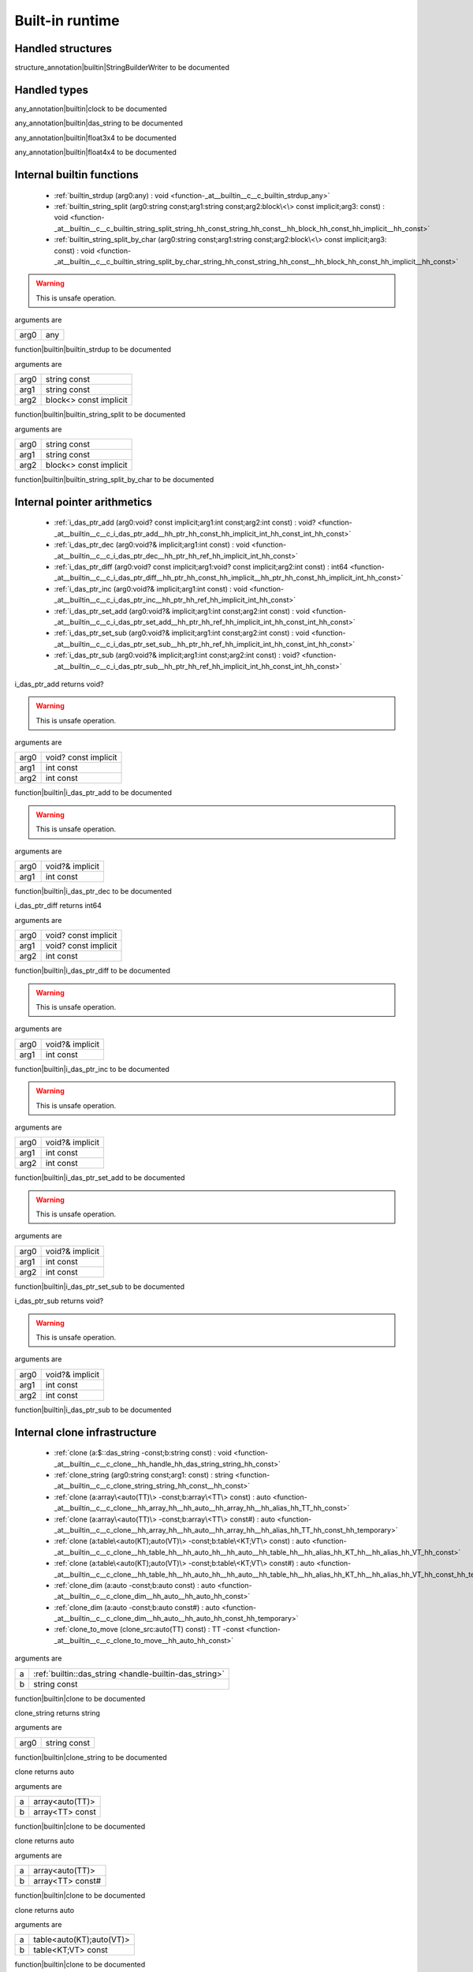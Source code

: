 
.. _stdlib_$:

================
Built-in runtime
================

++++++++++++++++++
Handled structures
++++++++++++++++++

.. _handle-builtin-StringBuilderWriter:

.. das:attribute:: StringBuilderWriter

structure_annotation|builtin|StringBuilderWriter to be documented

+++++++++++++
Handled types
+++++++++++++

.. _handle-builtin-clock:

.. das:attribute:: clock

any_annotation|builtin|clock to be documented

.. _handle-builtin-das_string:

.. das:attribute:: das_string

any_annotation|builtin|das_string to be documented

.. _handle-builtin-float3x4:

.. das:attribute:: float3x4

any_annotation|builtin|float3x4 to be documented

.. _handle-builtin-float4x4:

.. das:attribute:: float4x4

any_annotation|builtin|float4x4 to be documented

++++++++++++++++++++++++++
Internal builtin functions
++++++++++++++++++++++++++

  *  :ref:`builtin_strdup (arg0:any) : void <function-_at__builtin__c__c_builtin_strdup_any>` 
  *  :ref:`builtin_string_split (arg0:string const;arg1:string const;arg2:block\<\> const implicit;arg3: const) : void <function-_at__builtin__c__c_builtin_string_split_string_hh_const_string_hh_const__hh_block_hh_const_hh_implicit__hh_const>` 
  *  :ref:`builtin_string_split_by_char (arg0:string const;arg1:string const;arg2:block\<\> const implicit;arg3: const) : void <function-_at__builtin__c__c_builtin_string_split_by_char_string_hh_const_string_hh_const__hh_block_hh_const_hh_implicit__hh_const>` 

.. _function-_at__builtin__c__c_builtin_strdup_any:

.. das:function:: builtin_strdup(arg0: any)

.. warning:: 
  This is unsafe operation.

arguments are

+----+---+
+arg0+any+
+----+---+


function|builtin|builtin_strdup to be documented

.. _function-_at__builtin__c__c_builtin_string_split_string_hh_const_string_hh_const__hh_block_hh_const_hh_implicit__hh_const:

.. das:function:: builtin_string_split(arg0: string const; arg1: string const; arg2: block<> const implicit)

arguments are

+----+----------------------+
+arg0+string const          +
+----+----------------------+
+arg1+string const          +
+----+----------------------+
+arg2+block<> const implicit+
+----+----------------------+


function|builtin|builtin_string_split to be documented

.. _function-_at__builtin__c__c_builtin_string_split_by_char_string_hh_const_string_hh_const__hh_block_hh_const_hh_implicit__hh_const:

.. das:function:: builtin_string_split_by_char(arg0: string const; arg1: string const; arg2: block<> const implicit)

arguments are

+----+----------------------+
+arg0+string const          +
+----+----------------------+
+arg1+string const          +
+----+----------------------+
+arg2+block<> const implicit+
+----+----------------------+


function|builtin|builtin_string_split_by_char to be documented

++++++++++++++++++++++++++++
Internal pointer arithmetics
++++++++++++++++++++++++++++

  *  :ref:`i_das_ptr_add (arg0:void? const implicit;arg1:int const;arg2:int const) : void? <function-_at__builtin__c__c_i_das_ptr_add__hh_ptr_hh_const_hh_implicit_int_hh_const_int_hh_const>` 
  *  :ref:`i_das_ptr_dec (arg0:void?& implicit;arg1:int const) : void <function-_at__builtin__c__c_i_das_ptr_dec__hh_ptr_hh_ref_hh_implicit_int_hh_const>` 
  *  :ref:`i_das_ptr_diff (arg0:void? const implicit;arg1:void? const implicit;arg2:int const) : int64 <function-_at__builtin__c__c_i_das_ptr_diff__hh_ptr_hh_const_hh_implicit__hh_ptr_hh_const_hh_implicit_int_hh_const>` 
  *  :ref:`i_das_ptr_inc (arg0:void?& implicit;arg1:int const) : void <function-_at__builtin__c__c_i_das_ptr_inc__hh_ptr_hh_ref_hh_implicit_int_hh_const>` 
  *  :ref:`i_das_ptr_set_add (arg0:void?& implicit;arg1:int const;arg2:int const) : void <function-_at__builtin__c__c_i_das_ptr_set_add__hh_ptr_hh_ref_hh_implicit_int_hh_const_int_hh_const>` 
  *  :ref:`i_das_ptr_set_sub (arg0:void?& implicit;arg1:int const;arg2:int const) : void <function-_at__builtin__c__c_i_das_ptr_set_sub__hh_ptr_hh_ref_hh_implicit_int_hh_const_int_hh_const>` 
  *  :ref:`i_das_ptr_sub (arg0:void?& implicit;arg1:int const;arg2:int const) : void? <function-_at__builtin__c__c_i_das_ptr_sub__hh_ptr_hh_ref_hh_implicit_int_hh_const_int_hh_const>` 

.. _function-_at__builtin__c__c_i_das_ptr_add__hh_ptr_hh_const_hh_implicit_int_hh_const_int_hh_const:

.. das:function:: i_das_ptr_add(arg0: void? const implicit; arg1: int const; arg2: int const)

i_das_ptr_add returns void?

.. warning:: 
  This is unsafe operation.

arguments are

+----+--------------------+
+arg0+void? const implicit+
+----+--------------------+
+arg1+int const           +
+----+--------------------+
+arg2+int const           +
+----+--------------------+


function|builtin|i_das_ptr_add to be documented

.. _function-_at__builtin__c__c_i_das_ptr_dec__hh_ptr_hh_ref_hh_implicit_int_hh_const:

.. das:function:: i_das_ptr_dec(arg0: void?& implicit; arg1: int const)

.. warning:: 
  This is unsafe operation.

arguments are

+----+---------------+
+arg0+void?& implicit+
+----+---------------+
+arg1+int const      +
+----+---------------+


function|builtin|i_das_ptr_dec to be documented

.. _function-_at__builtin__c__c_i_das_ptr_diff__hh_ptr_hh_const_hh_implicit__hh_ptr_hh_const_hh_implicit_int_hh_const:

.. das:function:: i_das_ptr_diff(arg0: void? const implicit; arg1: void? const implicit; arg2: int const)

i_das_ptr_diff returns int64

arguments are

+----+--------------------+
+arg0+void? const implicit+
+----+--------------------+
+arg1+void? const implicit+
+----+--------------------+
+arg2+int const           +
+----+--------------------+


function|builtin|i_das_ptr_diff to be documented

.. _function-_at__builtin__c__c_i_das_ptr_inc__hh_ptr_hh_ref_hh_implicit_int_hh_const:

.. das:function:: i_das_ptr_inc(arg0: void?& implicit; arg1: int const)

.. warning:: 
  This is unsafe operation.

arguments are

+----+---------------+
+arg0+void?& implicit+
+----+---------------+
+arg1+int const      +
+----+---------------+


function|builtin|i_das_ptr_inc to be documented

.. _function-_at__builtin__c__c_i_das_ptr_set_add__hh_ptr_hh_ref_hh_implicit_int_hh_const_int_hh_const:

.. das:function:: i_das_ptr_set_add(arg0: void?& implicit; arg1: int const; arg2: int const)

.. warning:: 
  This is unsafe operation.

arguments are

+----+---------------+
+arg0+void?& implicit+
+----+---------------+
+arg1+int const      +
+----+---------------+
+arg2+int const      +
+----+---------------+


function|builtin|i_das_ptr_set_add to be documented

.. _function-_at__builtin__c__c_i_das_ptr_set_sub__hh_ptr_hh_ref_hh_implicit_int_hh_const_int_hh_const:

.. das:function:: i_das_ptr_set_sub(arg0: void?& implicit; arg1: int const; arg2: int const)

.. warning:: 
  This is unsafe operation.

arguments are

+----+---------------+
+arg0+void?& implicit+
+----+---------------+
+arg1+int const      +
+----+---------------+
+arg2+int const      +
+----+---------------+


function|builtin|i_das_ptr_set_sub to be documented

.. _function-_at__builtin__c__c_i_das_ptr_sub__hh_ptr_hh_ref_hh_implicit_int_hh_const_int_hh_const:

.. das:function:: i_das_ptr_sub(arg0: void?& implicit; arg1: int const; arg2: int const)

i_das_ptr_sub returns void?

.. warning:: 
  This is unsafe operation.

arguments are

+----+---------------+
+arg0+void?& implicit+
+----+---------------+
+arg1+int const      +
+----+---------------+
+arg2+int const      +
+----+---------------+


function|builtin|i_das_ptr_sub to be documented

+++++++++++++++++++++++++++++
Internal clone infrastructure
+++++++++++++++++++++++++++++

  *  :ref:`clone (a:$::das_string -const;b:string const) : void <function-_at__builtin__c__c_clone__hh_handle_hh_das_string_string_hh_const>` 
  *  :ref:`clone_string (arg0:string const;arg1: const) : string <function-_at__builtin__c__c_clone_string_string_hh_const__hh_const>` 
  *  :ref:`clone (a:array\<auto(TT)\> -const;b:array\<TT\> const) : auto <function-_at__builtin__c__c_clone__hh_array_hh__hh_auto__hh_array_hh__hh_alias_hh_TT_hh_const>` 
  *  :ref:`clone (a:array\<auto(TT)\> -const;b:array\<TT\> const#) : auto <function-_at__builtin__c__c_clone__hh_array_hh__hh_auto__hh_array_hh__hh_alias_hh_TT_hh_const_hh_temporary>` 
  *  :ref:`clone (a:table\<auto(KT);auto(VT)\> -const;b:table\<KT;VT\> const) : auto <function-_at__builtin__c__c_clone__hh_table_hh__hh_auto_hh__hh_auto__hh_table_hh__hh_alias_hh_KT_hh__hh_alias_hh_VT_hh_const>` 
  *  :ref:`clone (a:table\<auto(KT);auto(VT)\> -const;b:table\<KT;VT\> const#) : auto <function-_at__builtin__c__c_clone__hh_table_hh__hh_auto_hh__hh_auto__hh_table_hh__hh_alias_hh_KT_hh__hh_alias_hh_VT_hh_const_hh_temporary>` 
  *  :ref:`clone_dim (a:auto -const;b:auto const) : auto <function-_at__builtin__c__c_clone_dim__hh_auto__hh_auto_hh_const>` 
  *  :ref:`clone_dim (a:auto -const;b:auto const#) : auto <function-_at__builtin__c__c_clone_dim__hh_auto__hh_auto_hh_const_hh_temporary>` 
  *  :ref:`clone_to_move (clone_src:auto(TT) const) : TT -const <function-_at__builtin__c__c_clone_to_move__hh_auto_hh_const>` 

.. _function-_at__builtin__c__c_clone__hh_handle_hh_das_string_string_hh_const:

.. das:function:: clone(a: das_string; b: string const)

arguments are

+-+--------------------------------------------------------+
+a+ :ref:`builtin::das_string <handle-builtin-das_string>` +
+-+--------------------------------------------------------+
+b+string const                                            +
+-+--------------------------------------------------------+


function|builtin|clone to be documented

.. _function-_at__builtin__c__c_clone_string_string_hh_const__hh_const:

.. das:function:: clone_string(arg0: string const)

clone_string returns string

arguments are

+----+------------+
+arg0+string const+
+----+------------+


function|builtin|clone_string to be documented

.. _function-_at__builtin__c__c_clone__hh_array_hh__hh_auto__hh_array_hh__hh_alias_hh_TT_hh_const:

.. das:function:: clone(a: array<auto(TT)>; b: array<TT> const)

clone returns auto

arguments are

+-+---------------+
+a+array<auto(TT)>+
+-+---------------+
+b+array<TT> const+
+-+---------------+


function|builtin|clone to be documented

.. _function-_at__builtin__c__c_clone__hh_array_hh__hh_auto__hh_array_hh__hh_alias_hh_TT_hh_const_hh_temporary:

.. das:function:: clone(a: array<auto(TT)>; b: array<TT> const#)

clone returns auto

arguments are

+-+----------------+
+a+array<auto(TT)> +
+-+----------------+
+b+array<TT> const#+
+-+----------------+


function|builtin|clone to be documented

.. _function-_at__builtin__c__c_clone__hh_table_hh__hh_auto_hh__hh_auto__hh_table_hh__hh_alias_hh_KT_hh__hh_alias_hh_VT_hh_const:

.. das:function:: clone(a: table<auto(KT);auto(VT)>; b: table<KT;VT> const)

clone returns auto

arguments are

+-+------------------------+
+a+table<auto(KT);auto(VT)>+
+-+------------------------+
+b+table<KT;VT> const      +
+-+------------------------+


function|builtin|clone to be documented

.. _function-_at__builtin__c__c_clone__hh_table_hh__hh_auto_hh__hh_auto__hh_table_hh__hh_alias_hh_KT_hh__hh_alias_hh_VT_hh_const_hh_temporary:

.. das:function:: clone(a: table<auto(KT);auto(VT)>; b: table<KT;VT> const#)

clone returns auto

arguments are

+-+------------------------+
+a+table<auto(KT);auto(VT)>+
+-+------------------------+
+b+table<KT;VT> const#     +
+-+------------------------+


function|builtin|clone to be documented

.. _function-_at__builtin__c__c_clone_dim__hh_auto__hh_auto_hh_const:

.. das:function:: clone_dim(a: auto; b: auto const)

clone_dim returns auto

arguments are

+-+----------+
+a+auto      +
+-+----------+
+b+auto const+
+-+----------+


function|builtin|clone_dim to be documented

.. _function-_at__builtin__c__c_clone_dim__hh_auto__hh_auto_hh_const_hh_temporary:

.. das:function:: clone_dim(a: auto; b: auto const#)

clone_dim returns auto

arguments are

+-+-----------+
+a+auto       +
+-+-----------+
+b+auto const#+
+-+-----------+


function|builtin|clone_dim to be documented

.. _function-_at__builtin__c__c_clone_to_move__hh_auto_hh_const:

.. das:function:: clone_to_move(clone_src: auto(TT) const)

clone_to_move returns TT

arguments are

+---------+--------------+
+clone_src+auto(TT) const+
+---------+--------------+


function|builtin|clone_to_move to be documented

++++++++++++++++++++++++++++++++
Internal finalize infrastructure
++++++++++++++++++++++++++++++++

  *  :ref:`finalize (a:array\<auto(TT)\> -const) : auto <function-_at__builtin__c__c_finalize__hh_array_hh__hh_auto>` 
  *  :ref:`finalize (a:table\<auto(TK);auto(TV)\> -const) : auto <function-_at__builtin__c__c_finalize__hh_table_hh__hh_auto_hh__hh_auto>` 
  *  :ref:`finalize_dim (a:auto(TT)[-1] -const) : auto <function-_at__builtin__c__c_finalize_dim__hh_auto_hh_-1>` 

.. _function-_at__builtin__c__c_finalize__hh_array_hh__hh_auto:

.. das:function:: finalize(a: array<auto(TT)>)

finalize returns auto

arguments are

+-+---------------+
+a+array<auto(TT)>+
+-+---------------+


function|builtin|finalize to be documented

.. _function-_at__builtin__c__c_finalize__hh_table_hh__hh_auto_hh__hh_auto:

.. das:function:: finalize(a: table<auto(TK);auto(TV)>)

finalize returns auto

arguments are

+-+------------------------+
+a+table<auto(TK);auto(TV)>+
+-+------------------------+


function|builtin|finalize to be documented

.. _function-_at__builtin__c__c_finalize_dim__hh_auto_hh_-1:

.. das:function:: finalize_dim(a: auto(TT)[-1])

finalize_dim returns auto

arguments are

+-+------------+
+a+auto(TT)[-1]+
+-+------------+


function|builtin|finalize_dim to be documented

++++++++++
Containers
++++++++++

  *  :ref:`capacity (arg0:array const implicit) : int <function-_at__builtin__c__c_capacity__hh_array_hh_const_hh_implicit>` 
  *  :ref:`capacity (arg0:table const implicit) : int <function-_at__builtin__c__c_capacity__hh_table_hh_const_hh_implicit>` 
  *  :ref:`clear (arg0:array implicit;arg1: const) : void <function-_at__builtin__c__c_clear__hh_array_hh_implicit__hh_const>` 
  *  :ref:`clear (arg0:table implicit;arg1: const) : void <function-_at__builtin__c__c_clear__hh_table_hh_implicit__hh_const>` 
  *  :ref:`find (arg0:string const;arg1:string const) : int <function-_at__builtin__c__c_find_string_hh_const_string_hh_const>` 
  *  :ref:`find (arg0:string const;arg1:string const;arg2:int const;arg3: const) : int <function-_at__builtin__c__c_find_string_hh_const_string_hh_const_int_hh_const__hh_const>` 
  *  :ref:`length (arg0:array const implicit) : int <function-_at__builtin__c__c_length__hh_array_hh_const_hh_implicit>` 
  *  :ref:`length (arg0:$::das_string implicit) : int <function-_at__builtin__c__c_length__hh_handle_hh_das_string_hh_implicit>` 
  *  :ref:`length (arg0:table const implicit) : int <function-_at__builtin__c__c_length__hh_table_hh_const_hh_implicit>` 
  *  :ref:`length (arg0:string const;arg1: const) : int <function-_at__builtin__c__c_length_string_hh_const__hh_const>` 
  *  :ref:`resize (arg0:$::das_string implicit;arg1:int const) : void <function-_at__builtin__c__c_resize__hh_handle_hh_das_string_hh_implicit_int_hh_const>` 
  *  :ref:`each (a:array\<auto(TT)\> const) : iterator\<TT&\> <function-_at__builtin__c__c_each__hh_array_hh__hh_auto_hh_const>` 
  *  :ref:`each (a:auto(TT) const[-1]) : iterator\<TT&\> <function-_at__builtin__c__c_each__hh_auto_hh_const_hh_-1>` 
  *  :ref:`each (lam:lambda\<(arg:auto(argT) -const):bool\> const) : iterator\<argT -&\> <function-_at__builtin__c__c_each__hh_lambda_hh__hh_auto_hh__rq_arg_hh__c_bool_hh_const>` 
  *  :ref:`each (rng:range const) : iterator\<int\> <function-_at__builtin__c__c_each_range_hh_const>` 
  *  :ref:`each (str:string const) : iterator\<int\> <function-_at__builtin__c__c_each_string_hh_const>` 
  *  :ref:`each_enum (tt:auto(TT) const) : iterator\<TT -const -&\> <function-_at__builtin__c__c_each_enum__hh_auto_hh_const>` 
  *  :ref:`each_ref (lam:lambda\<(arg:auto(argT)? -const):bool\> const) : iterator\<argT&\> <function-_at__builtin__c__c_each_ref__hh_lambda_hh__hh_ptr_hh__hh_auto_hh__rq_arg_hh__c_bool_hh_const>` 
  *  :ref:`emplace (Arr:array\<auto(numT)\> -const;value:numT -const;at:int const) : auto <function-_at__builtin__c__c_emplace__hh_array_hh__hh_auto__hh_alias_hh_numT_int_hh_const>` 
  *  :ref:`erase (Arr:array\<auto(numT)\> -const;at:int const) : auto <function-_at__builtin__c__c_erase__hh_array_hh__hh_auto_int_hh_const>` 
  *  :ref:`erase (Tab:table\<auto(keyT);auto(valT)\> -const;at:keyT const) : bool <function-_at__builtin__c__c_erase__hh_table_hh__hh_auto_hh__hh_auto__hh_alias_hh_keyT_hh_const>` 
  *  :ref:`find (Tab:table\<auto(keyT);auto(valT)\> const;at:keyT const) : valT const? <function-_at__builtin__c__c_find__hh_table_hh__hh_auto_hh__hh_auto_hh_const__hh_alias_hh_keyT_hh_const>` 
  *  :ref:`find (Tab:table\<auto(keyT);auto(valT)\> const;at:keyT const;blk:block\<(p:valT? const):void\> const) : auto <function-_at__builtin__c__c_find__hh_table_hh__hh_auto_hh__hh_auto_hh_const__hh_alias_hh_keyT_hh_const__hh_block_hh__hh_ptr_hh__hh_alias_hh_valT_hh_const_hh__rq_p_hh__c_void_hh_const>` 
  *  :ref:`find (Tab:table\<auto(keyT);auto(valT)\> const#;at:keyT const) : valT const?# <function-_at__builtin__c__c_find__hh_table_hh__hh_auto_hh__hh_auto_hh_const_hh_temporary__hh_alias_hh_keyT_hh_const>` 
  *  :ref:`find_for_edit (Tab:table\<auto(keyT);auto(valT)\> -const;at:keyT const) : valT? <function-_at__builtin__c__c_find_for_edit__hh_table_hh__hh_auto_hh__hh_auto__hh_alias_hh_keyT_hh_const>` 
  *  :ref:`find_for_edit (Tab:table\<auto(keyT);auto(valT)\> -const;at:keyT const;blk:block\<(p:valT? -const):void\> const) : auto <function-_at__builtin__c__c_find_for_edit__hh_table_hh__hh_auto_hh__hh_auto__hh_alias_hh_keyT_hh_const__hh_block_hh__hh_ptr_hh__hh_alias_hh_valT_hh__rq_p_hh__c_void_hh_const>` 
  *  :ref:`find_for_edit_if_exists (Tab:table\<auto(keyT);auto(valT)\> -const;at:keyT const;blk:block\<(p:valT? -const):void\> const) : auto <function-_at__builtin__c__c_find_for_edit_if_exists__hh_table_hh__hh_auto_hh__hh_auto__hh_alias_hh_keyT_hh_const__hh_block_hh__hh_ptr_hh__hh_alias_hh_valT_hh__rq_p_hh__c_void_hh_const>` 
  *  :ref:`find_if_exists (Tab:table\<auto(keyT);auto(valT)\> const;at:keyT const;blk:block\<(p:valT? const):void\> const) : auto <function-_at__builtin__c__c_find_if_exists__hh_table_hh__hh_auto_hh__hh_auto_hh_const__hh_alias_hh_keyT_hh_const__hh_block_hh__hh_ptr_hh__hh_alias_hh_valT_hh_const_hh__rq_p_hh__c_void_hh_const>` 
  *  :ref:`find_index (arr:array\<auto(TT)\> const implicit;key:TT const) : auto <function-_at__builtin__c__c_find_index__hh_array_hh__hh_auto_hh_const_hh_implicit__hh_alias_hh_TT_hh_const>` 
  *  :ref:`find_index (arr:auto(TT) const[-1] implicit;key:TT const) : auto <function-_at__builtin__c__c_find_index__hh_auto_hh_const_hh_implicit_hh_-1__hh_alias_hh_TT_hh_const>` 
  *  :ref:`find_index_if (arr:array\<auto(TT)\> const implicit;blk:block\<(key:TT const):bool\> const) : auto <function-_at__builtin__c__c_find_index_if__hh_array_hh__hh_auto_hh_const_hh_implicit__hh_block_hh__hh_alias_hh_TT_hh_const_hh__rq_key_hh__c_bool_hh_const>` 
  *  :ref:`find_index_if (arr:auto(TT) const[-1] implicit;blk:block\<(key:TT const):bool\> const) : auto <function-_at__builtin__c__c_find_index_if__hh_auto_hh_const_hh_implicit_hh_-1__hh_block_hh__hh_alias_hh_TT_hh_const_hh__rq_key_hh__c_bool_hh_const>` 
  *  :ref:`has_value (a:auto const;key:auto const) : auto <function-_at__builtin__c__c_has_value__hh_auto_hh_const__hh_auto_hh_const>` 
  *  :ref:`key_exists (Tab:table\<auto(keyT);auto(valT)\> const;at:keyT const) : bool <function-_at__builtin__c__c_key_exists__hh_table_hh__hh_auto_hh__hh_auto_hh_const__hh_alias_hh_keyT_hh_const>` 
  *  :ref:`keys (a:table\<auto(keyT);auto(valT)\> const) : iterator\<keyT const&\> <function-_at__builtin__c__c_keys__hh_table_hh__hh_auto_hh__hh_auto_hh_const>` 
  *  :ref:`length (a:auto const[-1]) : int <function-_at__builtin__c__c_length__hh_auto_hh_const_hh_-1>` 
  *  :ref:`lock (Tab:table\<auto(keyT);auto(valT)\> const;blk:block\<(t:table\<keyT;valT\> const#):void\> const) : auto <function-_at__builtin__c__c_lock__hh_table_hh__hh_auto_hh__hh_auto_hh_const__hh_block_hh__hh_table_hh__hh_alias_hh_keyT_hh__hh_alias_hh_valT_hh_const_hh_temporary_hh__rq_t_hh__c_void_hh_const>` 
  *  :ref:`lock (Tab:table\<auto(keyT);auto(valT)\> const#;blk:block\<(t:table\<keyT;valT\> const#):void\> const) : auto <function-_at__builtin__c__c_lock__hh_table_hh__hh_auto_hh__hh_auto_hh_const_hh_temporary__hh_block_hh__hh_table_hh__hh_alias_hh_keyT_hh__hh_alias_hh_valT_hh_const_hh_temporary_hh__rq_t_hh__c_void_hh_const>` 
  *  :ref:`lock_forever (Tab:table\<auto(keyT);auto(valT)\> -const) : table\<keyT;valT\># <function-_at__builtin__c__c_lock_forever__hh_table_hh__hh_auto_hh__hh_auto>` 
  *  :ref:`next (it:iterator\<auto(TT)\> const;value:TT& -const) : bool <function-_at__builtin__c__c_next__hh_iterator_hh__hh_auto_hh_const__hh_alias_hh_TT_hh_ref>` 
  *  :ref:`nothing (it:iterator\<auto(TT)\> -const) : iterator\<TT\> <function-_at__builtin__c__c_nothing__hh_iterator_hh__hh_auto>` 
  *  :ref:`pop (Arr:array\<auto(numT)\> -const) : auto <function-_at__builtin__c__c_pop__hh_array_hh__hh_auto>` 
  *  :ref:`push (Arr:array\<auto(numT)\> -const;value:numT const;at:int const) : auto <function-_at__builtin__c__c_push__hh_array_hh__hh_auto__hh_alias_hh_numT_hh_const_int_hh_const>` 
  *  :ref:`push_clone (Arr:array\<auto(numT)\> -const;value:numT const;at:int const) : auto <function-_at__builtin__c__c_push_clone__hh_array_hh__hh_auto__hh_alias_hh_numT_hh_const_int_hh_const>` 
  *  :ref:`reserve (Arr:array\<auto(numT)\> -const;newSize:int const) : auto <function-_at__builtin__c__c_reserve__hh_array_hh__hh_auto_int_hh_const>` 
  *  :ref:`resize (Arr:array\<auto(numT)\> -const;newSize:int const) : auto <function-_at__builtin__c__c_resize__hh_array_hh__hh_auto_int_hh_const>` 
  *  :ref:`sort (a:array\<auto(TT)\> -const) : auto <function-_at__builtin__c__c_sort__hh_array_hh__hh_auto>` 
  *  :ref:`sort (a:array\<auto(TT)\> -const;cmp:block\<(x:TT const;y:TT const):bool\> const) : auto <function-_at__builtin__c__c_sort__hh_array_hh__hh_auto__hh_block_hh__hh_alias_hh_TT_hh_const_hh__hh_alias_hh_TT_hh_const_hh__rq_x_hh__rq_y_hh__c_bool_hh_const>` 
  *  :ref:`sort (a:auto(TT)[-1] -const) : auto <function-_at__builtin__c__c_sort__hh_auto_hh_-1>` 
  *  :ref:`sort (a:auto(TT)[-1] -const;cmp:block\<(x:TT const;y:TT const):bool\> const) : auto <function-_at__builtin__c__c_sort__hh_auto_hh_-1__hh_block_hh__hh_alias_hh_TT_hh_const_hh__hh_alias_hh_TT_hh_const_hh__rq_x_hh__rq_y_hh__c_bool_hh_const>` 
  *  :ref:`to_array (a:auto(TT) const[-1]) : array\<TT -const\> <function-_at__builtin__c__c_to_array__hh_auto_hh_const_hh_-1>` 
  *  :ref:`to_array (it:iterator\<auto(TT)\> const) : array\<TT -const -&\> <function-_at__builtin__c__c_to_array__hh_iterator_hh__hh_auto_hh_const>` 
  *  :ref:`to_array_move (a:auto(TT)[-1] -const) : array\<TT -const\> <function-_at__builtin__c__c_to_array_move__hh_auto_hh_-1>` 
  *  :ref:`to_table (a:tuple\<auto(keyT);auto(valT)\> const[-1]) : table\<keyT -const;valT\> <function-_at__builtin__c__c_to_table__hh_tuple_hh__hh_auto_hh__hh_auto_hh_const_hh_-1>` 
  *  :ref:`to_table_move (a:tuple\<auto(keyT);auto(valT)\>[-1] -const) : table\<keyT -const;valT\> <function-_at__builtin__c__c_to_table_move__hh_tuple_hh__hh_auto_hh__hh_auto_hh_-1>` 
  *  :ref:`values (a:table\<auto(keyT);auto(valT)\> const!) : iterator\<valT const&\> <function-_at__builtin__c__c_values__hh_table_hh__hh_auto_hh__hh_auto_hh_const_hh_explicitconst>` 
  *  :ref:`values (a:table\<auto(keyT);auto(valT)\>! -const) : iterator\<valT&\> <function-_at__builtin__c__c_values__hh_table_hh__hh_auto_hh__hh_auto_hh_explicitconst>` 

.. _function-_at__builtin__c__c_capacity__hh_array_hh_const_hh_implicit:

.. das:function:: capacity(arg0: array const implicit)

capacity returns int

arguments are

+----+--------------------+
+arg0+array const implicit+
+----+--------------------+


function|builtin|capacity to be documented

.. _function-_at__builtin__c__c_capacity__hh_table_hh_const_hh_implicit:

.. das:function:: capacity(arg0: table const implicit)

capacity returns int

arguments are

+----+--------------------+
+arg0+table const implicit+
+----+--------------------+


function|builtin|capacity to be documented

.. _function-_at__builtin__c__c_clear__hh_array_hh_implicit__hh_const:

.. das:function:: clear(arg0: array implicit)

arguments are

+----+--------------+
+arg0+array implicit+
+----+--------------+


function|builtin|clear to be documented

.. _function-_at__builtin__c__c_clear__hh_table_hh_implicit__hh_const:

.. das:function:: clear(arg0: table implicit)

arguments are

+----+--------------+
+arg0+table implicit+
+----+--------------+


function|builtin|clear to be documented

.. _function-_at__builtin__c__c_find_string_hh_const_string_hh_const:

.. das:function:: find(arg0: string const; arg1: string const)

find returns int

arguments are

+----+------------+
+arg0+string const+
+----+------------+
+arg1+string const+
+----+------------+


function|builtin|find to be documented

.. _function-_at__builtin__c__c_find_string_hh_const_string_hh_const_int_hh_const__hh_const:

.. das:function:: find(arg0: string const; arg1: string const; arg2: int const)

find returns int

arguments are

+----+------------+
+arg0+string const+
+----+------------+
+arg1+string const+
+----+------------+
+arg2+int const   +
+----+------------+


function|builtin|find to be documented

.. _function-_at__builtin__c__c_length__hh_array_hh_const_hh_implicit:

.. das:function:: length(arg0: array const implicit)

length returns int

arguments are

+----+--------------------+
+arg0+array const implicit+
+----+--------------------+


function|builtin|length to be documented

.. _function-_at__builtin__c__c_length__hh_handle_hh_das_string_hh_implicit:

.. das:function:: length(arg0: das_string implicit)

length returns int

arguments are

+----+-----------------------------------------------------------------+
+arg0+ :ref:`builtin::das_string <handle-builtin-das_string>`  implicit+
+----+-----------------------------------------------------------------+


function|builtin|length to be documented

.. _function-_at__builtin__c__c_length__hh_table_hh_const_hh_implicit:

.. das:function:: length(arg0: table const implicit)

length returns int

arguments are

+----+--------------------+
+arg0+table const implicit+
+----+--------------------+


function|builtin|length to be documented

.. _function-_at__builtin__c__c_length_string_hh_const__hh_const:

.. das:function:: length(arg0: string const)

length returns int

arguments are

+----+------------+
+arg0+string const+
+----+------------+


function|builtin|length to be documented

.. _function-_at__builtin__c__c_resize__hh_handle_hh_das_string_hh_implicit_int_hh_const:

.. das:function:: resize(arg0: das_string implicit; arg1: int const)

arguments are

+----+-----------------------------------------------------------------+
+arg0+ :ref:`builtin::das_string <handle-builtin-das_string>`  implicit+
+----+-----------------------------------------------------------------+
+arg1+int const                                                        +
+----+-----------------------------------------------------------------+


function|builtin|resize to be documented

.. _function-_at__builtin__c__c_each__hh_array_hh__hh_auto_hh_const:

.. das:function:: each(a: array<auto(TT)> const)

each returns iterator<TT&>

.. warning:: 
  This is unsafe operation.

arguments are

+-+---------------------+
+a+array<auto(TT)> const+
+-+---------------------+


function|builtin|each to be documented

.. _function-_at__builtin__c__c_each__hh_auto_hh_const_hh_-1:

.. das:function:: each(a: auto(TT) const[-1])

each returns iterator<TT&>

.. warning:: 
  This is unsafe operation.

arguments are

+-+------------------+
+a+auto(TT) const[-1]+
+-+------------------+


function|builtin|each to be documented

.. _function-_at__builtin__c__c_each__hh_lambda_hh__hh_auto_hh__rq_arg_hh__c_bool_hh_const:

.. das:function:: each(lam: lambda<(arg:auto(argT) -const):bool> const)

each returns iterator<argT>

arguments are

+---+-----------------------------------+
+lam+lambda<(arg:auto(argT)):bool> const+
+---+-----------------------------------+


function|builtin|each to be documented

.. _function-_at__builtin__c__c_each_range_hh_const:

.. das:function:: each(rng: range const)

each returns iterator<int>

arguments are

+---+-----------+
+rng+range const+
+---+-----------+


function|builtin|each to be documented

.. _function-_at__builtin__c__c_each_string_hh_const:

.. das:function:: each(str: string const)

each returns iterator<int>

.. warning:: 
  This is unsafe operation.

arguments are

+---+------------+
+str+string const+
+---+------------+


function|builtin|each to be documented

.. _function-_at__builtin__c__c_each_enum__hh_auto_hh_const:

.. das:function:: each_enum(tt: auto(TT) const)

each_enum returns iterator<TT>

arguments are

+--+--------------+
+tt+auto(TT) const+
+--+--------------+


function|builtin|each_enum to be documented

.. _function-_at__builtin__c__c_each_ref__hh_lambda_hh__hh_ptr_hh__hh_auto_hh__rq_arg_hh__c_bool_hh_const:

.. das:function:: each_ref(lam: lambda<(arg:auto(argT)? -const):bool> const)

each_ref returns iterator<argT&>

arguments are

+---+------------------------------------+
+lam+lambda<(arg:auto(argT)?):bool> const+
+---+------------------------------------+


function|builtin|each_ref to be documented

.. _function-_at__builtin__c__c_emplace__hh_array_hh__hh_auto__hh_alias_hh_numT_int_hh_const:

.. das:function:: emplace(Arr: array<auto(numT)>; value: numT; at: int const)

emplace returns auto

arguments are

+-----+-----------------+
+Arr  +array<auto(numT)>+
+-----+-----------------+
+value+numT             +
+-----+-----------------+
+at   +int const        +
+-----+-----------------+


function|builtin|emplace to be documented

.. _function-_at__builtin__c__c_erase__hh_array_hh__hh_auto_int_hh_const:

.. das:function:: erase(Arr: array<auto(numT)>; at: int const)

erase returns auto

arguments are

+---+-----------------+
+Arr+array<auto(numT)>+
+---+-----------------+
+at +int const        +
+---+-----------------+


function|builtin|erase to be documented

.. _function-_at__builtin__c__c_erase__hh_table_hh__hh_auto_hh__hh_auto__hh_alias_hh_keyT_hh_const:

.. das:function:: erase(Tab: table<auto(keyT);auto(valT)>; at: keyT const)

erase returns bool

arguments are

+---+----------------------------+
+Tab+table<auto(keyT);auto(valT)>+
+---+----------------------------+
+at +keyT const                  +
+---+----------------------------+


function|builtin|erase to be documented

.. _function-_at__builtin__c__c_find__hh_table_hh__hh_auto_hh__hh_auto_hh_const__hh_alias_hh_keyT_hh_const:

.. das:function:: find(Tab: table<auto(keyT);auto(valT)> const; at: keyT const)

find returns valT const?

.. warning:: 
  This is unsafe operation.

arguments are

+---+----------------------------------+
+Tab+table<auto(keyT);auto(valT)> const+
+---+----------------------------------+
+at +keyT const                        +
+---+----------------------------------+


function|builtin|find to be documented

.. _function-_at__builtin__c__c_find__hh_table_hh__hh_auto_hh__hh_auto_hh_const__hh_alias_hh_keyT_hh_const__hh_block_hh__hh_ptr_hh__hh_alias_hh_valT_hh_const_hh__rq_p_hh__c_void_hh_const:

.. das:function:: find(Tab: table<auto(keyT);auto(valT)> const; at: keyT const; blk: block<(p:valT? const):void> const)

find returns auto

arguments are

+---+----------------------------------+
+Tab+table<auto(keyT);auto(valT)> const+
+---+----------------------------------+
+at +keyT const                        +
+---+----------------------------------+
+blk+block<(p:valT? const):void> const +
+---+----------------------------------+


function|builtin|find to be documented

.. _function-_at__builtin__c__c_find__hh_table_hh__hh_auto_hh__hh_auto_hh_const_hh_temporary__hh_alias_hh_keyT_hh_const:

.. das:function:: find(Tab: table<auto(keyT);auto(valT)> const#; at: keyT const)

find returns valT const?#

arguments are

+---+-----------------------------------+
+Tab+table<auto(keyT);auto(valT)> const#+
+---+-----------------------------------+
+at +keyT const                         +
+---+-----------------------------------+


function|builtin|find to be documented

.. _function-_at__builtin__c__c_find_for_edit__hh_table_hh__hh_auto_hh__hh_auto__hh_alias_hh_keyT_hh_const:

.. das:function:: find_for_edit(Tab: table<auto(keyT);auto(valT)>; at: keyT const)

find_for_edit returns valT?

.. warning:: 
  This is unsafe operation.

arguments are

+---+----------------------------+
+Tab+table<auto(keyT);auto(valT)>+
+---+----------------------------+
+at +keyT const                  +
+---+----------------------------+


function|builtin|find_for_edit to be documented

.. _function-_at__builtin__c__c_find_for_edit__hh_table_hh__hh_auto_hh__hh_auto__hh_alias_hh_keyT_hh_const__hh_block_hh__hh_ptr_hh__hh_alias_hh_valT_hh__rq_p_hh__c_void_hh_const:

.. das:function:: find_for_edit(Tab: table<auto(keyT);auto(valT)>; at: keyT const; blk: block<(p:valT? -const):void> const)

find_for_edit returns auto

arguments are

+---+----------------------------+
+Tab+table<auto(keyT);auto(valT)>+
+---+----------------------------+
+at +keyT const                  +
+---+----------------------------+
+blk+block<(p:valT?):void> const +
+---+----------------------------+


function|builtin|find_for_edit to be documented

.. _function-_at__builtin__c__c_find_for_edit_if_exists__hh_table_hh__hh_auto_hh__hh_auto__hh_alias_hh_keyT_hh_const__hh_block_hh__hh_ptr_hh__hh_alias_hh_valT_hh__rq_p_hh__c_void_hh_const:

.. das:function:: find_for_edit_if_exists(Tab: table<auto(keyT);auto(valT)>; at: keyT const; blk: block<(p:valT? -const):void> const)

find_for_edit_if_exists returns auto

arguments are

+---+----------------------------+
+Tab+table<auto(keyT);auto(valT)>+
+---+----------------------------+
+at +keyT const                  +
+---+----------------------------+
+blk+block<(p:valT?):void> const +
+---+----------------------------+


function|builtin|find_for_edit_if_exists to be documented

.. _function-_at__builtin__c__c_find_if_exists__hh_table_hh__hh_auto_hh__hh_auto_hh_const__hh_alias_hh_keyT_hh_const__hh_block_hh__hh_ptr_hh__hh_alias_hh_valT_hh_const_hh__rq_p_hh__c_void_hh_const:

.. das:function:: find_if_exists(Tab: table<auto(keyT);auto(valT)> const; at: keyT const; blk: block<(p:valT? const):void> const)

find_if_exists returns auto

arguments are

+---+----------------------------------+
+Tab+table<auto(keyT);auto(valT)> const+
+---+----------------------------------+
+at +keyT const                        +
+---+----------------------------------+
+blk+block<(p:valT? const):void> const +
+---+----------------------------------+


function|builtin|find_if_exists to be documented

.. _function-_at__builtin__c__c_find_index__hh_array_hh__hh_auto_hh_const_hh_implicit__hh_alias_hh_TT_hh_const:

.. das:function:: find_index(arr: array<auto(TT)> const implicit; key: TT const)

find_index returns auto

arguments are

+---+------------------------------+
+arr+array<auto(TT)> const implicit+
+---+------------------------------+
+key+TT const                      +
+---+------------------------------+


function|builtin|find_index to be documented

.. _function-_at__builtin__c__c_find_index__hh_auto_hh_const_hh_implicit_hh_-1__hh_alias_hh_TT_hh_const:

.. das:function:: find_index(arr: auto(TT) const[-1] implicit; key: TT const)

find_index returns auto

arguments are

+---+---------------------------+
+arr+auto(TT) const[-1] implicit+
+---+---------------------------+
+key+TT const                   +
+---+---------------------------+


function|builtin|find_index to be documented

.. _function-_at__builtin__c__c_find_index_if__hh_array_hh__hh_auto_hh_const_hh_implicit__hh_block_hh__hh_alias_hh_TT_hh_const_hh__rq_key_hh__c_bool_hh_const:

.. das:function:: find_index_if(arr: array<auto(TT)> const implicit; blk: block<(key:TT const):bool> const)

find_index_if returns auto

arguments are

+---+--------------------------------+
+arr+array<auto(TT)> const implicit  +
+---+--------------------------------+
+blk+block<(key:TT const):bool> const+
+---+--------------------------------+


function|builtin|find_index_if to be documented

.. _function-_at__builtin__c__c_find_index_if__hh_auto_hh_const_hh_implicit_hh_-1__hh_block_hh__hh_alias_hh_TT_hh_const_hh__rq_key_hh__c_bool_hh_const:

.. das:function:: find_index_if(arr: auto(TT) const[-1] implicit; blk: block<(key:TT const):bool> const)

find_index_if returns auto

arguments are

+---+--------------------------------+
+arr+auto(TT) const[-1] implicit     +
+---+--------------------------------+
+blk+block<(key:TT const):bool> const+
+---+--------------------------------+


function|builtin|find_index_if to be documented

.. _function-_at__builtin__c__c_has_value__hh_auto_hh_const__hh_auto_hh_const:

.. das:function:: has_value(a: auto const; key: auto const)

has_value returns auto

arguments are

+---+----------+
+a  +auto const+
+---+----------+
+key+auto const+
+---+----------+


function|builtin|has_value to be documented

.. _function-_at__builtin__c__c_key_exists__hh_table_hh__hh_auto_hh__hh_auto_hh_const__hh_alias_hh_keyT_hh_const:

.. das:function:: key_exists(Tab: table<auto(keyT);auto(valT)> const; at: keyT const)

key_exists returns bool

arguments are

+---+----------------------------------+
+Tab+table<auto(keyT);auto(valT)> const+
+---+----------------------------------+
+at +keyT const                        +
+---+----------------------------------+


function|builtin|key_exists to be documented

.. _function-_at__builtin__c__c_keys__hh_table_hh__hh_auto_hh__hh_auto_hh_const:

.. das:function:: keys(a: table<auto(keyT);auto(valT)> const)

keys returns iterator<keyT const&>

arguments are

+-+----------------------------------+
+a+table<auto(keyT);auto(valT)> const+
+-+----------------------------------+


function|builtin|keys to be documented

.. _function-_at__builtin__c__c_length__hh_auto_hh_const_hh_-1:

.. das:function:: length(a: auto const[-1])

length returns int

arguments are

+-+--------------+
+a+auto const[-1]+
+-+--------------+


function|builtin|length to be documented

.. _function-_at__builtin__c__c_lock__hh_table_hh__hh_auto_hh__hh_auto_hh_const__hh_block_hh__hh_table_hh__hh_alias_hh_keyT_hh__hh_alias_hh_valT_hh_const_hh_temporary_hh__rq_t_hh__c_void_hh_const:

.. das:function:: lock(Tab: table<auto(keyT);auto(valT)> const; blk: block<(t:table<keyT;valT> const#):void> const)

lock returns auto

arguments are

+---+---------------------------------------------+
+Tab+table<auto(keyT);auto(valT)> const           +
+---+---------------------------------------------+
+blk+block<(t:table<keyT;valT> const#):void> const+
+---+---------------------------------------------+


function|builtin|lock to be documented

.. _function-_at__builtin__c__c_lock__hh_table_hh__hh_auto_hh__hh_auto_hh_const_hh_temporary__hh_block_hh__hh_table_hh__hh_alias_hh_keyT_hh__hh_alias_hh_valT_hh_const_hh_temporary_hh__rq_t_hh__c_void_hh_const:

.. das:function:: lock(Tab: table<auto(keyT);auto(valT)> const#; blk: block<(t:table<keyT;valT> const#):void> const)

lock returns auto

arguments are

+---+---------------------------------------------+
+Tab+table<auto(keyT);auto(valT)> const#          +
+---+---------------------------------------------+
+blk+block<(t:table<keyT;valT> const#):void> const+
+---+---------------------------------------------+


function|builtin|lock to be documented

.. _function-_at__builtin__c__c_lock_forever__hh_table_hh__hh_auto_hh__hh_auto:

.. das:function:: lock_forever(Tab: table<auto(keyT);auto(valT)>)

lock_forever returns table<keyT;valT>#

arguments are

+---+----------------------------+
+Tab+table<auto(keyT);auto(valT)>+
+---+----------------------------+


function|builtin|lock_forever to be documented

.. _function-_at__builtin__c__c_next__hh_iterator_hh__hh_auto_hh_const__hh_alias_hh_TT_hh_ref:

.. das:function:: next(it: iterator<auto(TT)> const; value: TT&)

next returns bool

arguments are

+-----+------------------------+
+it   +iterator<auto(TT)> const+
+-----+------------------------+
+value+TT&                     +
+-----+------------------------+


function|builtin|next to be documented

.. _function-_at__builtin__c__c_nothing__hh_iterator_hh__hh_auto:

.. das:function:: nothing(it: iterator<auto(TT)>)

nothing returns iterator<TT>

arguments are

+--+------------------+
+it+iterator<auto(TT)>+
+--+------------------+


function|builtin|nothing to be documented

.. _function-_at__builtin__c__c_pop__hh_array_hh__hh_auto:

.. das:function:: pop(Arr: array<auto(numT)>)

pop returns auto

arguments are

+---+-----------------+
+Arr+array<auto(numT)>+
+---+-----------------+


function|builtin|pop to be documented

.. _function-_at__builtin__c__c_push__hh_array_hh__hh_auto__hh_alias_hh_numT_hh_const_int_hh_const:

.. das:function:: push(Arr: array<auto(numT)>; value: numT const; at: int const)

push returns auto

arguments are

+-----+-----------------+
+Arr  +array<auto(numT)>+
+-----+-----------------+
+value+numT const       +
+-----+-----------------+
+at   +int const        +
+-----+-----------------+


function|builtin|push to be documented

.. _function-_at__builtin__c__c_push_clone__hh_array_hh__hh_auto__hh_alias_hh_numT_hh_const_int_hh_const:

.. das:function:: push_clone(Arr: array<auto(numT)>; value: numT const; at: int const)

push_clone returns auto

arguments are

+-----+-----------------+
+Arr  +array<auto(numT)>+
+-----+-----------------+
+value+numT const       +
+-----+-----------------+
+at   +int const        +
+-----+-----------------+


function|builtin|push_clone to be documented

.. _function-_at__builtin__c__c_reserve__hh_array_hh__hh_auto_int_hh_const:

.. das:function:: reserve(Arr: array<auto(numT)>; newSize: int const)

reserve returns auto

arguments are

+-------+-----------------+
+Arr    +array<auto(numT)>+
+-------+-----------------+
+newSize+int const        +
+-------+-----------------+


function|builtin|reserve to be documented

.. _function-_at__builtin__c__c_resize__hh_array_hh__hh_auto_int_hh_const:

.. das:function:: resize(Arr: array<auto(numT)>; newSize: int const)

resize returns auto

arguments are

+-------+-----------------+
+Arr    +array<auto(numT)>+
+-------+-----------------+
+newSize+int const        +
+-------+-----------------+


function|builtin|resize to be documented

.. _function-_at__builtin__c__c_sort__hh_array_hh__hh_auto:

.. das:function:: sort(a: array<auto(TT)>)

sort returns auto

arguments are

+-+---------------+
+a+array<auto(TT)>+
+-+---------------+


function|builtin|sort to be documented

.. _function-_at__builtin__c__c_sort__hh_array_hh__hh_auto__hh_block_hh__hh_alias_hh_TT_hh_const_hh__hh_alias_hh_TT_hh_const_hh__rq_x_hh__rq_y_hh__c_bool_hh_const:

.. das:function:: sort(a: array<auto(TT)>; cmp: block<(x:TT const;y:TT const):bool> const)

sort returns auto

arguments are

+---+-----------------------------------------+
+a  +array<auto(TT)>                          +
+---+-----------------------------------------+
+cmp+block<(x:TT const;y:TT const):bool> const+
+---+-----------------------------------------+


function|builtin|sort to be documented

.. _function-_at__builtin__c__c_sort__hh_auto_hh_-1:

.. das:function:: sort(a: auto(TT)[-1])

sort returns auto

arguments are

+-+------------+
+a+auto(TT)[-1]+
+-+------------+


function|builtin|sort to be documented

.. _function-_at__builtin__c__c_sort__hh_auto_hh_-1__hh_block_hh__hh_alias_hh_TT_hh_const_hh__hh_alias_hh_TT_hh_const_hh__rq_x_hh__rq_y_hh__c_bool_hh_const:

.. das:function:: sort(a: auto(TT)[-1]; cmp: block<(x:TT const;y:TT const):bool> const)

sort returns auto

arguments are

+---+-----------------------------------------+
+a  +auto(TT)[-1]                             +
+---+-----------------------------------------+
+cmp+block<(x:TT const;y:TT const):bool> const+
+---+-----------------------------------------+


function|builtin|sort to be documented

.. _function-_at__builtin__c__c_to_array__hh_auto_hh_const_hh_-1:

.. das:function:: to_array(a: auto(TT) const[-1])

to_array returns array<TT>

arguments are

+-+------------------+
+a+auto(TT) const[-1]+
+-+------------------+


function|builtin|to_array to be documented

.. _function-_at__builtin__c__c_to_array__hh_iterator_hh__hh_auto_hh_const:

.. das:function:: to_array(it: iterator<auto(TT)> const)

to_array returns array<TT>

arguments are

+--+------------------------+
+it+iterator<auto(TT)> const+
+--+------------------------+


function|builtin|to_array to be documented

.. _function-_at__builtin__c__c_to_array_move__hh_auto_hh_-1:

.. das:function:: to_array_move(a: auto(TT)[-1])

to_array_move returns array<TT>

arguments are

+-+------------+
+a+auto(TT)[-1]+
+-+------------+


function|builtin|to_array_move to be documented

.. _function-_at__builtin__c__c_to_table__hh_tuple_hh__hh_auto_hh__hh_auto_hh_const_hh_-1:

.. das:function:: to_table(a: tuple<auto(keyT);auto(valT)> const[-1])

to_table returns table<keyT;valT>

arguments are

+-+--------------------------------------+
+a+tuple<auto(keyT);auto(valT)> const[-1]+
+-+--------------------------------------+


function|builtin|to_table to be documented

.. _function-_at__builtin__c__c_to_table_move__hh_tuple_hh__hh_auto_hh__hh_auto_hh_-1:

.. das:function:: to_table_move(a: tuple<auto(keyT);auto(valT)>[-1])

to_table_move returns table<keyT;valT>

arguments are

+-+--------------------------------+
+a+tuple<auto(keyT);auto(valT)>[-1]+
+-+--------------------------------+


function|builtin|to_table_move to be documented

.. _function-_at__builtin__c__c_values__hh_table_hh__hh_auto_hh__hh_auto_hh_const_hh_explicitconst:

.. das:function:: values(a: table<auto(keyT);auto(valT)> const!)

values returns iterator<valT const&>

arguments are

+-+-----------------------------------+
+a+table<auto(keyT);auto(valT)> const!+
+-+-----------------------------------+


function|builtin|values to be documented

.. _function-_at__builtin__c__c_values__hh_table_hh__hh_auto_hh__hh_auto_hh_explicitconst:

.. das:function:: values(a: table<auto(keyT);auto(valT)>!)

values returns iterator<valT&>

arguments are

+-+-----------------------------+
+a+table<auto(keyT);auto(valT)>!+
+-+-----------------------------+


function|builtin|values to be documented

++++++++++++++++++++
Character set groups
++++++++++++++++++++

  *  :ref:`is_alpha (arg0:int const) : bool <function-_at__builtin__c__c_is_alpha_int_hh_const>` 
  *  :ref:`is_char_in_set (arg0:int const;arg1:uint const[8] implicit) : bool <function-_at__builtin__c__c_is_char_in_set_int_hh_const_uint_hh_const_hh_implicit_hh_8>` 
  *  :ref:`is_number (arg0:int const) : bool <function-_at__builtin__c__c_is_number_int_hh_const>` 
  *  :ref:`is_white_space (arg0:int const) : bool <function-_at__builtin__c__c_is_white_space_int_hh_const>` 

.. _function-_at__builtin__c__c_is_alpha_int_hh_const:

.. das:function:: is_alpha(arg0: int const)

is_alpha returns bool

arguments are

+----+---------+
+arg0+int const+
+----+---------+


function|builtin|is_alpha to be documented

.. _function-_at__builtin__c__c_is_char_in_set_int_hh_const_uint_hh_const_hh_implicit_hh_8:

.. das:function:: is_char_in_set(arg0: int const; arg1: uint const[8] implicit)

is_char_in_set returns bool

arguments are

+----+----------------------+
+arg0+int const             +
+----+----------------------+
+arg1+uint const[8] implicit+
+----+----------------------+


function|builtin|is_char_in_set to be documented

.. _function-_at__builtin__c__c_is_number_int_hh_const:

.. das:function:: is_number(arg0: int const)

is_number returns bool

arguments are

+----+---------+
+arg0+int const+
+----+---------+


function|builtin|is_number to be documented

.. _function-_at__builtin__c__c_is_white_space_int_hh_const:

.. das:function:: is_white_space(arg0: int const)

is_white_space returns bool

arguments are

+----+---------+
+arg0+int const+
+----+---------+


function|builtin|is_white_space to be documented

+++++++++++++++++++
String manipulation
+++++++++++++++++++

  *  :ref:`append (arg0:$::das_string implicit;arg1:int const) : void <function-_at__builtin__c__c_append__hh_handle_hh_das_string_hh_implicit_int_hh_const>` 
  *  :ref:`append (arg0:string const;arg1:int const;arg2: const) : string <function-_at__builtin__c__c_append_string_hh_const_int_hh_const__hh_const>` 
  *  :ref:`as_string (arg0:array\<uint8\> const implicit;arg1: const) : string <function-_at__builtin__c__c_as_string__hh_array_hh_uint8_hh_const_hh_implicit__hh_const>` 
  *  :ref:`build_string (arg0:block\<($::StringBuilderWriter):void\> const implicit;arg1: const) : string <function-_at__builtin__c__c_build_string__hh_block_hh__hh_handle_hh_StringBuilderWriter_hh__c_void_hh_const_hh_implicit__hh_const>` 
  *  :ref:`character_at (arg0:string const;arg1:int const;arg2: const) : int <function-_at__builtin__c__c_character_at_string_hh_const_int_hh_const__hh_const>` 
  *  :ref:`character_uat (arg0:string const;arg1:int const) : int <function-_at__builtin__c__c_character_uat_string_hh_const_int_hh_const>` 
  *  :ref:`chop (arg0:string const;arg1:int const;arg2:int const;arg3: const) : string <function-_at__builtin__c__c_chop_string_hh_const_int_hh_const_int_hh_const__hh_const>` 
  *  :ref:`delete_string (arg0:string& implicit;arg1: const) : void <function-_at__builtin__c__c_delete_string_string_hh_ref_hh_implicit__hh_const>` 
  *  :ref:`empty (arg0:$::das_string const implicit) : bool <function-_at__builtin__c__c_empty__hh_handle_hh_das_string_hh_const_hh_implicit>` 
  *  :ref:`empty (arg0:iterator const implicit) : bool <function-_at__builtin__c__c_empty__hh_iterator_hh_const_hh_implicit>` 
  *  :ref:`empty (arg0:string const) : bool <function-_at__builtin__c__c_empty_string_hh_const>` 
  *  :ref:`ends_with (arg0:$::das_string const implicit;arg1:string const;arg2: const) : bool <function-_at__builtin__c__c_ends_with__hh_handle_hh_das_string_hh_const_hh_implicit_string_hh_const__hh_const>` 
  *  :ref:`ends_with (arg0:string const;arg1:string const;arg2: const) : bool <function-_at__builtin__c__c_ends_with_string_hh_const_string_hh_const__hh_const>` 
  *  :ref:`escape (arg0:string const;arg1: const) : string <function-_at__builtin__c__c_escape_string_hh_const__hh_const>` 
  *  :ref:`find_first_of (arg0:string const;arg1:int const;arg2: const) : int <function-_at__builtin__c__c_find_first_of_string_hh_const_int_hh_const__hh_const>` 
  *  :ref:`find_first_of (arg0:string const;arg1:string const;arg2: const) : int <function-_at__builtin__c__c_find_first_of_string_hh_const_string_hh_const__hh_const>` 
  *  :ref:`format (arg0:$::StringBuilderWriter implicit;arg1:string const;arg2:double const) : void <function-_at__builtin__c__c_format__hh_handle_hh_StringBuilderWriter_hh_implicit_string_hh_const_double_hh_const>` 
  *  :ref:`format (arg0:$::StringBuilderWriter implicit;arg1:string const;arg2:float const) : void <function-_at__builtin__c__c_format__hh_handle_hh_StringBuilderWriter_hh_implicit_string_hh_const_float_hh_const>` 
  *  :ref:`format (arg0:$::StringBuilderWriter implicit;arg1:string const;arg2:int const) : void <function-_at__builtin__c__c_format__hh_handle_hh_StringBuilderWriter_hh_implicit_string_hh_const_int_hh_const>` 
  *  :ref:`format (arg0:$::StringBuilderWriter implicit;arg1:string const;arg2:int64 const) : void <function-_at__builtin__c__c_format__hh_handle_hh_StringBuilderWriter_hh_implicit_string_hh_const_int64_hh_const>` 
  *  :ref:`format (arg0:$::StringBuilderWriter implicit;arg1:string const;arg2:uint const) : void <function-_at__builtin__c__c_format__hh_handle_hh_StringBuilderWriter_hh_implicit_string_hh_const_uint_hh_const>` 
  *  :ref:`format (arg0:$::StringBuilderWriter implicit;arg1:string const;arg2:uint64 const) : void <function-_at__builtin__c__c_format__hh_handle_hh_StringBuilderWriter_hh_implicit_string_hh_const_uint64_hh_const>` 
  *  :ref:`format (arg0:string const;arg1:double const;arg2: const) : string <function-_at__builtin__c__c_format_string_hh_const_double_hh_const__hh_const>` 
  *  :ref:`format (arg0:string const;arg1:float const;arg2: const) : string <function-_at__builtin__c__c_format_string_hh_const_float_hh_const__hh_const>` 
  *  :ref:`format (arg0:string const;arg1:int const;arg2: const) : string <function-_at__builtin__c__c_format_string_hh_const_int_hh_const__hh_const>` 
  *  :ref:`format (arg0:string const;arg1:int64 const;arg2: const) : string <function-_at__builtin__c__c_format_string_hh_const_int64_hh_const__hh_const>` 
  *  :ref:`format (arg0:string const;arg1:uint const;arg2: const) : string <function-_at__builtin__c__c_format_string_hh_const_uint_hh_const__hh_const>` 
  *  :ref:`format (arg0:string const;arg1:uint64 const;arg2: const) : string <function-_at__builtin__c__c_format_string_hh_const_uint64_hh_const__hh_const>` 
  *  :ref:`peek (arg0:$::das_string const implicit;arg1:block\<(string const#):void\> const implicit;arg2: const) : void <function-_at__builtin__c__c_peek__hh_handle_hh_das_string_hh_const_hh_implicit__hh_block_hh_string_hh_const_hh_temporary_hh__c_void_hh_const_hh_implicit__hh_const>` 
  *  :ref:`repeat (arg0:string const;arg1:int const;arg2: const) : string <function-_at__builtin__c__c_repeat_string_hh_const_int_hh_const__hh_const>` 
  *  :ref:`replace (arg0:string const;arg1:string const;arg2:string const;arg3: const) : string <function-_at__builtin__c__c_replace_string_hh_const_string_hh_const_string_hh_const__hh_const>` 
  *  :ref:`reverse (arg0:string const;arg1: const) : string <function-_at__builtin__c__c_reverse_string_hh_const__hh_const>` 
  *  :ref:`set (arg0:$::das_string implicit;arg1:string const) : void <function-_at__builtin__c__c_set__hh_handle_hh_das_string_hh_implicit_string_hh_const>` 
  *  :ref:`slice (arg0:string const;arg1:int const;arg2: const) : string <function-_at__builtin__c__c_slice_string_hh_const_int_hh_const__hh_const>` 
  *  :ref:`slice (arg0:string const;arg1:int const;arg2:int const;arg3: const) : string <function-_at__builtin__c__c_slice_string_hh_const_int_hh_const_int_hh_const__hh_const>` 
  *  :ref:`starts_with (arg0:string const;arg1:string const;arg2: const) : bool <function-_at__builtin__c__c_starts_with_string_hh_const_string_hh_const__hh_const>` 
  *  :ref:`strip (arg0:string const;arg1: const) : string <function-_at__builtin__c__c_strip_string_hh_const__hh_const>` 
  *  :ref:`strip_left (arg0:string const;arg1: const) : string <function-_at__builtin__c__c_strip_left_string_hh_const__hh_const>` 
  *  :ref:`strip_right (arg0:string const;arg1: const) : string <function-_at__builtin__c__c_strip_right_string_hh_const__hh_const>` 
  *  :ref:`to_char (arg0:int const;arg1: const) : string <function-_at__builtin__c__c_to_char_int_hh_const__hh_const>` 
  *  :ref:`to_float (arg0:string const) : float <function-_at__builtin__c__c_to_float_string_hh_const>` 
  *  :ref:`to_int (arg0:string const) : int <function-_at__builtin__c__c_to_int_string_hh_const>` 
  *  :ref:`to_lower (arg0:string const;arg1: const) : string <function-_at__builtin__c__c_to_lower_string_hh_const__hh_const>` 
  *  :ref:`to_lower_in_place (arg0:string const) : string <function-_at__builtin__c__c_to_lower_in_place_string_hh_const>` 
  *  :ref:`to_upper (arg0:string const;arg1: const) : string <function-_at__builtin__c__c_to_upper_string_hh_const__hh_const>` 
  *  :ref:`to_upper_in_place (arg0:string const) : string <function-_at__builtin__c__c_to_upper_in_place_string_hh_const>` 
  *  :ref:`unescape (arg0:string const;arg1: const) : string <function-_at__builtin__c__c_unescape_string_hh_const__hh_const>` 

.. _function-_at__builtin__c__c_append__hh_handle_hh_das_string_hh_implicit_int_hh_const:

.. das:function:: append(arg0: das_string implicit; arg1: int const)

arguments are

+----+-----------------------------------------------------------------+
+arg0+ :ref:`builtin::das_string <handle-builtin-das_string>`  implicit+
+----+-----------------------------------------------------------------+
+arg1+int const                                                        +
+----+-----------------------------------------------------------------+


function|builtin|append to be documented

.. _function-_at__builtin__c__c_append_string_hh_const_int_hh_const__hh_const:

.. das:function:: append(arg0: string const; arg1: int const)

append returns string

.. warning:: 
  This is unsafe operation.

arguments are

+----+------------+
+arg0+string const+
+----+------------+
+arg1+int const   +
+----+------------+


function|builtin|append to be documented

.. _function-_at__builtin__c__c_as_string__hh_array_hh_uint8_hh_const_hh_implicit__hh_const:

.. das:function:: as_string(arg0: array<uint8> const implicit)

as_string returns string

arguments are

+----+---------------------------+
+arg0+array<uint8> const implicit+
+----+---------------------------+


function|builtin|as_string to be documented

.. _function-_at__builtin__c__c_build_string__hh_block_hh__hh_handle_hh_StringBuilderWriter_hh__c_void_hh_const_hh_implicit__hh_const:

.. das:function:: build_string(arg0: block<(StringBuilderWriter):void> const implicit)

build_string returns string

arguments are

+----+-------------------------------------------------------------------------------------------------------+
+arg0+block<( :ref:`builtin::StringBuilderWriter <handle-builtin-StringBuilderWriter>` ):void> const implicit+
+----+-------------------------------------------------------------------------------------------------------+


function|builtin|build_string to be documented

.. _function-_at__builtin__c__c_character_at_string_hh_const_int_hh_const__hh_const:

.. das:function:: character_at(arg0: string const; arg1: int const)

character_at returns int

arguments are

+----+------------+
+arg0+string const+
+----+------------+
+arg1+int const   +
+----+------------+


function|builtin|character_at to be documented

.. _function-_at__builtin__c__c_character_uat_string_hh_const_int_hh_const:

.. das:function:: character_uat(arg0: string const; arg1: int const)

character_uat returns int

.. warning:: 
  This is unsafe operation.

arguments are

+----+------------+
+arg0+string const+
+----+------------+
+arg1+int const   +
+----+------------+


function|builtin|character_uat to be documented

.. _function-_at__builtin__c__c_chop_string_hh_const_int_hh_const_int_hh_const__hh_const:

.. das:function:: chop(arg0: string const; arg1: int const; arg2: int const)

chop returns string

.. warning:: 
  This is unsafe operation.

arguments are

+----+------------+
+arg0+string const+
+----+------------+
+arg1+int const   +
+----+------------+
+arg2+int const   +
+----+------------+


function|builtin|chop to be documented

.. _function-_at__builtin__c__c_delete_string_string_hh_ref_hh_implicit__hh_const:

.. das:function:: delete_string(arg0: string& implicit)

.. warning:: 
  This is unsafe operation.

arguments are

+----+----------------+
+arg0+string& implicit+
+----+----------------+


function|builtin|delete_string to be documented

.. _function-_at__builtin__c__c_empty__hh_handle_hh_das_string_hh_const_hh_implicit:

.. das:function:: empty(arg0: das_string const implicit)

empty returns bool

arguments are

+----+-----------------------------------------------------------------------+
+arg0+ :ref:`builtin::das_string <handle-builtin-das_string>`  const implicit+
+----+-----------------------------------------------------------------------+


function|builtin|empty to be documented

.. _function-_at__builtin__c__c_empty__hh_iterator_hh_const_hh_implicit:

.. das:function:: empty(arg0: iterator const implicit)

empty returns bool

arguments are

+----+-----------------------+
+arg0+iterator const implicit+
+----+-----------------------+


function|builtin|empty to be documented

.. _function-_at__builtin__c__c_empty_string_hh_const:

.. das:function:: empty(arg0: string const)

empty returns bool

arguments are

+----+------------+
+arg0+string const+
+----+------------+


function|builtin|empty to be documented

.. _function-_at__builtin__c__c_ends_with__hh_handle_hh_das_string_hh_const_hh_implicit_string_hh_const__hh_const:

.. das:function:: ends_with(arg0: das_string const implicit; arg1: string const)

ends_with returns bool

arguments are

+----+-----------------------------------------------------------------------+
+arg0+ :ref:`builtin::das_string <handle-builtin-das_string>`  const implicit+
+----+-----------------------------------------------------------------------+
+arg1+string const                                                           +
+----+-----------------------------------------------------------------------+


function|builtin|ends_with to be documented

.. _function-_at__builtin__c__c_ends_with_string_hh_const_string_hh_const__hh_const:

.. das:function:: ends_with(arg0: string const; arg1: string const)

ends_with returns bool

arguments are

+----+------------+
+arg0+string const+
+----+------------+
+arg1+string const+
+----+------------+


function|builtin|ends_with to be documented

.. _function-_at__builtin__c__c_escape_string_hh_const__hh_const:

.. das:function:: escape(arg0: string const)

escape returns string

arguments are

+----+------------+
+arg0+string const+
+----+------------+


function|builtin|escape to be documented

.. _function-_at__builtin__c__c_find_first_of_string_hh_const_int_hh_const__hh_const:

.. das:function:: find_first_of(arg0: string const; arg1: int const)

find_first_of returns int

arguments are

+----+------------+
+arg0+string const+
+----+------------+
+arg1+int const   +
+----+------------+


function|builtin|find_first_of to be documented

.. _function-_at__builtin__c__c_find_first_of_string_hh_const_string_hh_const__hh_const:

.. das:function:: find_first_of(arg0: string const; arg1: string const)

find_first_of returns int

arguments are

+----+------------+
+arg0+string const+
+----+------------+
+arg1+string const+
+----+------------+


function|builtin|find_first_of to be documented

.. _function-_at__builtin__c__c_format__hh_handle_hh_StringBuilderWriter_hh_implicit_string_hh_const_double_hh_const:

.. das:function:: format(arg0: StringBuilderWriter implicit; arg1: string const; arg2: double const)

arguments are

+----+-----------------------------------------------------------------------------------+
+arg0+ :ref:`builtin::StringBuilderWriter <handle-builtin-StringBuilderWriter>`  implicit+
+----+-----------------------------------------------------------------------------------+
+arg1+string const                                                                       +
+----+-----------------------------------------------------------------------------------+
+arg2+double const                                                                       +
+----+-----------------------------------------------------------------------------------+


function|builtin|format to be documented

.. _function-_at__builtin__c__c_format__hh_handle_hh_StringBuilderWriter_hh_implicit_string_hh_const_float_hh_const:

.. das:function:: format(arg0: StringBuilderWriter implicit; arg1: string const; arg2: float const)

arguments are

+----+-----------------------------------------------------------------------------------+
+arg0+ :ref:`builtin::StringBuilderWriter <handle-builtin-StringBuilderWriter>`  implicit+
+----+-----------------------------------------------------------------------------------+
+arg1+string const                                                                       +
+----+-----------------------------------------------------------------------------------+
+arg2+float const                                                                        +
+----+-----------------------------------------------------------------------------------+


function|builtin|format to be documented

.. _function-_at__builtin__c__c_format__hh_handle_hh_StringBuilderWriter_hh_implicit_string_hh_const_int_hh_const:

.. das:function:: format(arg0: StringBuilderWriter implicit; arg1: string const; arg2: int const)

arguments are

+----+-----------------------------------------------------------------------------------+
+arg0+ :ref:`builtin::StringBuilderWriter <handle-builtin-StringBuilderWriter>`  implicit+
+----+-----------------------------------------------------------------------------------+
+arg1+string const                                                                       +
+----+-----------------------------------------------------------------------------------+
+arg2+int const                                                                          +
+----+-----------------------------------------------------------------------------------+


function|builtin|format to be documented

.. _function-_at__builtin__c__c_format__hh_handle_hh_StringBuilderWriter_hh_implicit_string_hh_const_int64_hh_const:

.. das:function:: format(arg0: StringBuilderWriter implicit; arg1: string const; arg2: int64 const)

arguments are

+----+-----------------------------------------------------------------------------------+
+arg0+ :ref:`builtin::StringBuilderWriter <handle-builtin-StringBuilderWriter>`  implicit+
+----+-----------------------------------------------------------------------------------+
+arg1+string const                                                                       +
+----+-----------------------------------------------------------------------------------+
+arg2+int64 const                                                                        +
+----+-----------------------------------------------------------------------------------+


function|builtin|format to be documented

.. _function-_at__builtin__c__c_format__hh_handle_hh_StringBuilderWriter_hh_implicit_string_hh_const_uint_hh_const:

.. das:function:: format(arg0: StringBuilderWriter implicit; arg1: string const; arg2: uint const)

arguments are

+----+-----------------------------------------------------------------------------------+
+arg0+ :ref:`builtin::StringBuilderWriter <handle-builtin-StringBuilderWriter>`  implicit+
+----+-----------------------------------------------------------------------------------+
+arg1+string const                                                                       +
+----+-----------------------------------------------------------------------------------+
+arg2+uint const                                                                         +
+----+-----------------------------------------------------------------------------------+


function|builtin|format to be documented

.. _function-_at__builtin__c__c_format__hh_handle_hh_StringBuilderWriter_hh_implicit_string_hh_const_uint64_hh_const:

.. das:function:: format(arg0: StringBuilderWriter implicit; arg1: string const; arg2: uint64 const)

arguments are

+----+-----------------------------------------------------------------------------------+
+arg0+ :ref:`builtin::StringBuilderWriter <handle-builtin-StringBuilderWriter>`  implicit+
+----+-----------------------------------------------------------------------------------+
+arg1+string const                                                                       +
+----+-----------------------------------------------------------------------------------+
+arg2+uint64 const                                                                       +
+----+-----------------------------------------------------------------------------------+


function|builtin|format to be documented

.. _function-_at__builtin__c__c_format_string_hh_const_double_hh_const__hh_const:

.. das:function:: format(arg0: string const; arg1: double const)

format returns string

arguments are

+----+------------+
+arg0+string const+
+----+------------+
+arg1+double const+
+----+------------+


function|builtin|format to be documented

.. _function-_at__builtin__c__c_format_string_hh_const_float_hh_const__hh_const:

.. das:function:: format(arg0: string const; arg1: float const)

format returns string

arguments are

+----+------------+
+arg0+string const+
+----+------------+
+arg1+float const +
+----+------------+


function|builtin|format to be documented

.. _function-_at__builtin__c__c_format_string_hh_const_int_hh_const__hh_const:

.. das:function:: format(arg0: string const; arg1: int const)

format returns string

arguments are

+----+------------+
+arg0+string const+
+----+------------+
+arg1+int const   +
+----+------------+


function|builtin|format to be documented

.. _function-_at__builtin__c__c_format_string_hh_const_int64_hh_const__hh_const:

.. das:function:: format(arg0: string const; arg1: int64 const)

format returns string

arguments are

+----+------------+
+arg0+string const+
+----+------------+
+arg1+int64 const +
+----+------------+


function|builtin|format to be documented

.. _function-_at__builtin__c__c_format_string_hh_const_uint_hh_const__hh_const:

.. das:function:: format(arg0: string const; arg1: uint const)

format returns string

arguments are

+----+------------+
+arg0+string const+
+----+------------+
+arg1+uint const  +
+----+------------+


function|builtin|format to be documented

.. _function-_at__builtin__c__c_format_string_hh_const_uint64_hh_const__hh_const:

.. das:function:: format(arg0: string const; arg1: uint64 const)

format returns string

arguments are

+----+------------+
+arg0+string const+
+----+------------+
+arg1+uint64 const+
+----+------------+


function|builtin|format to be documented

.. _function-_at__builtin__c__c_peek__hh_handle_hh_das_string_hh_const_hh_implicit__hh_block_hh_string_hh_const_hh_temporary_hh__c_void_hh_const_hh_implicit__hh_const:

.. das:function:: peek(arg0: das_string const implicit; arg1: block<(string const#):void> const implicit)

arguments are

+----+-----------------------------------------------------------------------+
+arg0+ :ref:`builtin::das_string <handle-builtin-das_string>`  const implicit+
+----+-----------------------------------------------------------------------+
+arg1+block<(string const#):void> const implicit                             +
+----+-----------------------------------------------------------------------+


function|builtin|peek to be documented

.. _function-_at__builtin__c__c_repeat_string_hh_const_int_hh_const__hh_const:

.. das:function:: repeat(arg0: string const; arg1: int const)

repeat returns string

arguments are

+----+------------+
+arg0+string const+
+----+------------+
+arg1+int const   +
+----+------------+


function|builtin|repeat to be documented

.. _function-_at__builtin__c__c_replace_string_hh_const_string_hh_const_string_hh_const__hh_const:

.. das:function:: replace(arg0: string const; arg1: string const; arg2: string const)

replace returns string

arguments are

+----+------------+
+arg0+string const+
+----+------------+
+arg1+string const+
+----+------------+
+arg2+string const+
+----+------------+


function|builtin|replace to be documented

.. _function-_at__builtin__c__c_reverse_string_hh_const__hh_const:

.. das:function:: reverse(arg0: string const)

reverse returns string

arguments are

+----+------------+
+arg0+string const+
+----+------------+


function|builtin|reverse to be documented

.. _function-_at__builtin__c__c_set__hh_handle_hh_das_string_hh_implicit_string_hh_const:

.. das:function:: set(arg0: das_string implicit; arg1: string const)

arguments are

+----+-----------------------------------------------------------------+
+arg0+ :ref:`builtin::das_string <handle-builtin-das_string>`  implicit+
+----+-----------------------------------------------------------------+
+arg1+string const                                                     +
+----+-----------------------------------------------------------------+


function|builtin|set to be documented

.. _function-_at__builtin__c__c_slice_string_hh_const_int_hh_const__hh_const:

.. das:function:: slice(arg0: string const; arg1: int const)

slice returns string

arguments are

+----+------------+
+arg0+string const+
+----+------------+
+arg1+int const   +
+----+------------+


function|builtin|slice to be documented

.. _function-_at__builtin__c__c_slice_string_hh_const_int_hh_const_int_hh_const__hh_const:

.. das:function:: slice(arg0: string const; arg1: int const; arg2: int const)

slice returns string

arguments are

+----+------------+
+arg0+string const+
+----+------------+
+arg1+int const   +
+----+------------+
+arg2+int const   +
+----+------------+


function|builtin|slice to be documented

.. _function-_at__builtin__c__c_starts_with_string_hh_const_string_hh_const__hh_const:

.. das:function:: starts_with(arg0: string const; arg1: string const)

starts_with returns bool

arguments are

+----+------------+
+arg0+string const+
+----+------------+
+arg1+string const+
+----+------------+


function|builtin|starts_with to be documented

.. _function-_at__builtin__c__c_strip_string_hh_const__hh_const:

.. das:function:: strip(arg0: string const)

strip returns string

arguments are

+----+------------+
+arg0+string const+
+----+------------+


function|builtin|strip to be documented

.. _function-_at__builtin__c__c_strip_left_string_hh_const__hh_const:

.. das:function:: strip_left(arg0: string const)

strip_left returns string

arguments are

+----+------------+
+arg0+string const+
+----+------------+


function|builtin|strip_left to be documented

.. _function-_at__builtin__c__c_strip_right_string_hh_const__hh_const:

.. das:function:: strip_right(arg0: string const)

strip_right returns string

arguments are

+----+------------+
+arg0+string const+
+----+------------+


function|builtin|strip_right to be documented

.. _function-_at__builtin__c__c_to_char_int_hh_const__hh_const:

.. das:function:: to_char(arg0: int const)

to_char returns string

arguments are

+----+---------+
+arg0+int const+
+----+---------+


function|builtin|to_char to be documented

.. _function-_at__builtin__c__c_to_float_string_hh_const:

.. das:function:: to_float(arg0: string const)

to_float returns float

arguments are

+----+------------+
+arg0+string const+
+----+------------+


function|builtin|to_float to be documented

.. _function-_at__builtin__c__c_to_int_string_hh_const:

.. das:function:: to_int(arg0: string const)

to_int returns int

arguments are

+----+------------+
+arg0+string const+
+----+------------+


function|builtin|to_int to be documented

.. _function-_at__builtin__c__c_to_lower_string_hh_const__hh_const:

.. das:function:: to_lower(arg0: string const)

to_lower returns string

arguments are

+----+------------+
+arg0+string const+
+----+------------+


function|builtin|to_lower to be documented

.. _function-_at__builtin__c__c_to_lower_in_place_string_hh_const:

.. das:function:: to_lower_in_place(arg0: string const)

to_lower_in_place returns string

.. warning:: 
  This is unsafe operation.

arguments are

+----+------------+
+arg0+string const+
+----+------------+


function|builtin|to_lower_in_place to be documented

.. _function-_at__builtin__c__c_to_upper_string_hh_const__hh_const:

.. das:function:: to_upper(arg0: string const)

to_upper returns string

arguments are

+----+------------+
+arg0+string const+
+----+------------+


function|builtin|to_upper to be documented

.. _function-_at__builtin__c__c_to_upper_in_place_string_hh_const:

.. das:function:: to_upper_in_place(arg0: string const)

to_upper_in_place returns string

.. warning:: 
  This is unsafe operation.

arguments are

+----+------------+
+arg0+string const+
+----+------------+


function|builtin|to_upper_in_place to be documented

.. _function-_at__builtin__c__c_unescape_string_hh_const__hh_const:

.. das:function:: unescape(arg0: string const)

unescape returns string

arguments are

+----+------------+
+arg0+string const+
+----+------------+


function|builtin|unescape to be documented

++++++++++++++
String builder
++++++++++++++

  *  :ref:`build_string (arg0:block\<($::StringBuilderWriter):void\> const implicit;arg1: const) : string <function-_at__builtin__c__c_build_string__hh_block_hh__hh_handle_hh_StringBuilderWriter_hh__c_void_hh_const_hh_implicit__hh_const>` 
  *  :ref:`write (arg0:$::StringBuilderWriter;arg1:any) : void <function-_at__builtin__c__c_write__hh_handle_hh_StringBuilderWriter_any>` 
  *  :ref:`write_char (arg0:$::StringBuilderWriter implicit;arg1:int const) : void <function-_at__builtin__c__c_write_char__hh_handle_hh_StringBuilderWriter_hh_implicit_int_hh_const>` 
  *  :ref:`write_chars (arg0:$::StringBuilderWriter implicit;arg1:int const;arg2:int const) : void <function-_at__builtin__c__c_write_chars__hh_handle_hh_StringBuilderWriter_hh_implicit_int_hh_const_int_hh_const>` 
  *  :ref:`write_escape_string (arg0:$::StringBuilderWriter implicit;arg1:string const) : void <function-_at__builtin__c__c_write_escape_string__hh_handle_hh_StringBuilderWriter_hh_implicit_string_hh_const>` 

.. _function-_at__builtin__c__c_write__hh_handle_hh_StringBuilderWriter_any:

.. das:function:: write(arg0: StringBuilderWriter; arg1: any)

arguments are

+----+--------------------------------------------------------------------------+
+arg0+ :ref:`builtin::StringBuilderWriter <handle-builtin-StringBuilderWriter>` +
+----+--------------------------------------------------------------------------+
+arg1+any                                                                       +
+----+--------------------------------------------------------------------------+


function|builtin|write to be documented

.. _function-_at__builtin__c__c_write_char__hh_handle_hh_StringBuilderWriter_hh_implicit_int_hh_const:

.. das:function:: write_char(arg0: StringBuilderWriter implicit; arg1: int const)

arguments are

+----+-----------------------------------------------------------------------------------+
+arg0+ :ref:`builtin::StringBuilderWriter <handle-builtin-StringBuilderWriter>`  implicit+
+----+-----------------------------------------------------------------------------------+
+arg1+int const                                                                          +
+----+-----------------------------------------------------------------------------------+


function|builtin|write_char to be documented

.. _function-_at__builtin__c__c_write_chars__hh_handle_hh_StringBuilderWriter_hh_implicit_int_hh_const_int_hh_const:

.. das:function:: write_chars(arg0: StringBuilderWriter implicit; arg1: int const; arg2: int const)

arguments are

+----+-----------------------------------------------------------------------------------+
+arg0+ :ref:`builtin::StringBuilderWriter <handle-builtin-StringBuilderWriter>`  implicit+
+----+-----------------------------------------------------------------------------------+
+arg1+int const                                                                          +
+----+-----------------------------------------------------------------------------------+
+arg2+int const                                                                          +
+----+-----------------------------------------------------------------------------------+


function|builtin|write_chars to be documented

.. _function-_at__builtin__c__c_write_escape_string__hh_handle_hh_StringBuilderWriter_hh_implicit_string_hh_const:

.. das:function:: write_escape_string(arg0: StringBuilderWriter implicit; arg1: string const)

arguments are

+----+-----------------------------------------------------------------------------------+
+arg0+ :ref:`builtin::StringBuilderWriter <handle-builtin-StringBuilderWriter>`  implicit+
+----+-----------------------------------------------------------------------------------+
+arg1+string const                                                                       +
+----+-----------------------------------------------------------------------------------+


function|builtin|write_escape_string to be documented

++++++++++++++
Heap reporting
++++++++++++++

  *  :ref:`heap_bytes_allocated (arg0: const) : uint <function-_at__builtin__c__c_heap_bytes_allocated__hh_const>` 
  *  :ref:`heap_depth (arg0: const) : int <function-_at__builtin__c__c_heap_depth__hh_const>` 
  *  :ref:`heap_high_watermark (arg0: const) : uint <function-_at__builtin__c__c_heap_high_watermark__hh_const>` 
  *  :ref:`heap_report (arg0: const) : void <function-_at__builtin__c__c_heap_report__hh_const>` 
  *  :ref:`string_heap_bytes_allocated (arg0: const) : uint <function-_at__builtin__c__c_string_heap_bytes_allocated__hh_const>` 
  *  :ref:`string_heap_collect (arg0: const;arg1: const) : void <function-_at__builtin__c__c_string_heap_collect__hh_const__hh_const>` 
  *  :ref:`string_heap_depth (arg0: const) : int <function-_at__builtin__c__c_string_heap_depth__hh_const>` 
  *  :ref:`string_heap_high_watermark (arg0: const) : uint <function-_at__builtin__c__c_string_heap_high_watermark__hh_const>` 
  *  :ref:`string_heap_report (arg0: const) : void <function-_at__builtin__c__c_string_heap_report__hh_const>` 

.. _function-_at__builtin__c__c_heap_bytes_allocated__hh_const:

.. das:function:: heap_bytes_allocated()

heap_bytes_allocated returns uint

function|builtin|heap_bytes_allocated to be documented

.. _function-_at__builtin__c__c_heap_depth__hh_const:

.. das:function:: heap_depth()

heap_depth returns int

function|builtin|heap_depth to be documented

.. _function-_at__builtin__c__c_heap_high_watermark__hh_const:

.. das:function:: heap_high_watermark()

heap_high_watermark returns uint

function|builtin|heap_high_watermark to be documented

.. _function-_at__builtin__c__c_heap_report__hh_const:

.. das:function:: heap_report()

function|builtin|heap_report to be documented

.. _function-_at__builtin__c__c_string_heap_bytes_allocated__hh_const:

.. das:function:: string_heap_bytes_allocated()

string_heap_bytes_allocated returns uint

function|builtin|string_heap_bytes_allocated to be documented

.. _function-_at__builtin__c__c_string_heap_collect__hh_const__hh_const:

.. das:function:: string_heap_collect()

.. warning:: 
  This is unsafe operation.

function|builtin|string_heap_collect to be documented

.. _function-_at__builtin__c__c_string_heap_depth__hh_const:

.. das:function:: string_heap_depth()

string_heap_depth returns int

function|builtin|string_heap_depth to be documented

.. _function-_at__builtin__c__c_string_heap_high_watermark__hh_const:

.. das:function:: string_heap_high_watermark()

string_heap_high_watermark returns uint

function|builtin|string_heap_high_watermark to be documented

.. _function-_at__builtin__c__c_string_heap_report__hh_const:

.. das:function:: string_heap_report()

function|builtin|string_heap_report to be documented

++++++++++++++++++++++
Vector and matrix math
++++++++++++++++++++++

  *  :ref:`float3x4 () : $::float3x4 <function-_at__builtin__c__c_float3x4>` 
  *  :ref:`float4x4 () : $::float4x4 <function-_at__builtin__c__c_float4x4>` 
  *  :ref:`identity (arg0:$::float3x4 implicit) : void <function-_at__builtin__c__c_identity__hh_handle_hh_float3x4_hh_implicit>` 
  *  :ref:`identity (arg0:$::float4x4 implicit) : void <function-_at__builtin__c__c_identity__hh_handle_hh_float4x4_hh_implicit>` 
  *  :ref:`inverse (arg0:$::float3x4 const implicit) : $::float3x4 <function-_at__builtin__c__c_inverse__hh_handle_hh_float3x4_hh_const_hh_implicit>` 
  *  :ref:`rotate (arg0:$::float3x4 const implicit;arg1:float3 const) : float3 <function-_at__builtin__c__c_rotate__hh_handle_hh_float3x4_hh_const_hh_implicit_float3_hh_const>` 
  *  :ref:`translation (arg0:float3 const) : $::float4x4 <function-_at__builtin__c__c_translation_float3_hh_const>` 
  *  :ref:`transpose (arg0:$::float4x4 const implicit) : $::float4x4 <function-_at__builtin__c__c_transpose__hh_handle_hh_float4x4_hh_const_hh_implicit>` 

.. _function-_at__builtin__c__c_float3x4:

.. das:function:: float3x4()

float3x4 returns  :ref:`builtin::float3x4 <handle-builtin-float3x4>` 

function|builtin|float3x4 to be documented

.. _function-_at__builtin__c__c_float4x4:

.. das:function:: float4x4()

float4x4 returns  :ref:`builtin::float4x4 <handle-builtin-float4x4>` 

function|builtin|float4x4 to be documented

.. _function-_at__builtin__c__c_identity__hh_handle_hh_float3x4_hh_implicit:

.. das:function:: identity(arg0: float3x4 implicit)

arguments are

+----+-------------------------------------------------------------+
+arg0+ :ref:`builtin::float3x4 <handle-builtin-float3x4>`  implicit+
+----+-------------------------------------------------------------+


function|builtin|identity to be documented

.. _function-_at__builtin__c__c_identity__hh_handle_hh_float4x4_hh_implicit:

.. das:function:: identity(arg0: float4x4 implicit)

arguments are

+----+-------------------------------------------------------------+
+arg0+ :ref:`builtin::float4x4 <handle-builtin-float4x4>`  implicit+
+----+-------------------------------------------------------------+


function|builtin|identity to be documented

.. _function-_at__builtin__c__c_inverse__hh_handle_hh_float3x4_hh_const_hh_implicit:

.. das:function:: inverse(arg0: float3x4 const implicit)

inverse returns  :ref:`builtin::float3x4 <handle-builtin-float3x4>` 

arguments are

+----+-------------------------------------------------------------------+
+arg0+ :ref:`builtin::float3x4 <handle-builtin-float3x4>`  const implicit+
+----+-------------------------------------------------------------------+


function|builtin|inverse to be documented

.. _function-_at__builtin__c__c_rotate__hh_handle_hh_float3x4_hh_const_hh_implicit_float3_hh_const:

.. das:function:: rotate(arg0: float3x4 const implicit; arg1: float3 const)

rotate returns float3

arguments are

+----+-------------------------------------------------------------------+
+arg0+ :ref:`builtin::float3x4 <handle-builtin-float3x4>`  const implicit+
+----+-------------------------------------------------------------------+
+arg1+float3 const                                                       +
+----+-------------------------------------------------------------------+


function|builtin|rotate to be documented

.. _function-_at__builtin__c__c_translation_float3_hh_const:

.. das:function:: translation(arg0: float3 const)

translation returns  :ref:`builtin::float4x4 <handle-builtin-float4x4>` 

arguments are

+----+------------+
+arg0+float3 const+
+----+------------+


function|builtin|translation to be documented

.. _function-_at__builtin__c__c_transpose__hh_handle_hh_float4x4_hh_const_hh_implicit:

.. das:function:: transpose(arg0: float4x4 const implicit)

transpose returns  :ref:`builtin::float4x4 <handle-builtin-float4x4>` 

arguments are

+----+-------------------------------------------------------------------+
+arg0+ :ref:`builtin::float4x4 <handle-builtin-float4x4>`  const implicit+
+----+-------------------------------------------------------------------+


function|builtin|transpose to be documented

++++++++++++++++++
GC0 infrastructure
++++++++++++++++++

  *  :ref:`gc0_reset () : void <function-_at__builtin__c__c_gc0_reset>` 
  *  :ref:`gc0_restore_ptr (arg0:string const;arg1: const) : void? <function-_at__builtin__c__c_gc0_restore_ptr_string_hh_const__hh_const>` 
  *  :ref:`gc0_restore_smart_ptr (arg0:string const;arg1: const) : smart_ptr\<void\> <function-_at__builtin__c__c_gc0_restore_smart_ptr_string_hh_const__hh_const>` 
  *  :ref:`gc0_save_ptr (arg0:string const;arg1:void? const implicit;arg2: const;arg3: const) : void <function-_at__builtin__c__c_gc0_save_ptr_string_hh_const__hh_ptr_hh_const_hh_implicit__hh_const__hh_const>` 
  *  :ref:`gc0_save_smart_ptr (arg0:string const;arg1:smart_ptr\<void\> const implicit;arg2: const;arg3: const) : void <function-_at__builtin__c__c_gc0_save_smart_ptr_string_hh_const__hh_smart_ptr_hh_void_hh_const_hh_implicit__hh_const__hh_const>` 

.. _function-_at__builtin__c__c_gc0_reset:

.. das:function:: gc0_reset()

function|builtin|gc0_reset to be documented

.. _function-_at__builtin__c__c_gc0_restore_ptr_string_hh_const__hh_const:

.. das:function:: gc0_restore_ptr(arg0: string const)

gc0_restore_ptr returns void?

arguments are

+----+------------+
+arg0+string const+
+----+------------+


function|builtin|gc0_restore_ptr to be documented

.. _function-_at__builtin__c__c_gc0_restore_smart_ptr_string_hh_const__hh_const:

.. das:function:: gc0_restore_smart_ptr(arg0: string const)

gc0_restore_smart_ptr returns smart_ptr<void>

arguments are

+----+------------+
+arg0+string const+
+----+------------+


function|builtin|gc0_restore_smart_ptr to be documented

.. _function-_at__builtin__c__c_gc0_save_ptr_string_hh_const__hh_ptr_hh_const_hh_implicit__hh_const__hh_const:

.. das:function:: gc0_save_ptr(arg0: string const; arg1: void? const implicit)

arguments are

+----+--------------------+
+arg0+string const        +
+----+--------------------+
+arg1+void? const implicit+
+----+--------------------+


function|builtin|gc0_save_ptr to be documented

.. _function-_at__builtin__c__c_gc0_save_smart_ptr_string_hh_const__hh_smart_ptr_hh_void_hh_const_hh_implicit__hh_const__hh_const:

.. das:function:: gc0_save_smart_ptr(arg0: string const; arg1: smart_ptr<void> const implicit)

arguments are

+----+------------------------------+
+arg0+string const                  +
+----+------------------------------+
+arg1+smart_ptr<void> const implicit+
+----+------------------------------+


function|builtin|gc0_save_smart_ptr to be documented

++++++++++++++++++++++++
Smart ptr infrastructure
++++++++++++++++++++++++

  *  :ref:`smart_ptr_clone (arg0:smart_ptr\<void\>& implicit;arg1:void? const implicit) : void <function-_at__builtin__c__c_smart_ptr_clone__hh_smart_ptr_hh_void_hh_ref_hh_implicit__hh_ptr_hh_const_hh_implicit>` 
  *  :ref:`smart_ptr_clone (arg0:smart_ptr\<void\>& implicit;arg1:smart_ptr\<void\> const implicit) : void <function-_at__builtin__c__c_smart_ptr_clone__hh_smart_ptr_hh_void_hh_ref_hh_implicit__hh_smart_ptr_hh_void_hh_const_hh_implicit>` 
  *  :ref:`smart_ptr_use_count (arg0:smart_ptr\<void\> const implicit) : uint <function-_at__builtin__c__c_smart_ptr_use_count__hh_smart_ptr_hh_void_hh_const_hh_implicit>` 
  *  :ref:`get_ptr (src:smart_ptr\<auto(TT)\> const) : TT? <function-_at__builtin__c__c_get_ptr__hh_smart_ptr_hh__hh_auto_hh_const>` 

.. _function-_at__builtin__c__c_smart_ptr_clone__hh_smart_ptr_hh_void_hh_ref_hh_implicit__hh_ptr_hh_const_hh_implicit:

.. das:function:: smart_ptr_clone(arg0: smart_ptr<void>& implicit; arg1: void? const implicit)

arguments are

+----+-------------------------+
+arg0+smart_ptr<void>& implicit+
+----+-------------------------+
+arg1+void? const implicit     +
+----+-------------------------+


function|builtin|smart_ptr_clone to be documented

.. _function-_at__builtin__c__c_smart_ptr_clone__hh_smart_ptr_hh_void_hh_ref_hh_implicit__hh_smart_ptr_hh_void_hh_const_hh_implicit:

.. das:function:: smart_ptr_clone(arg0: smart_ptr<void>& implicit; arg1: smart_ptr<void> const implicit)

arguments are

+----+------------------------------+
+arg0+smart_ptr<void>& implicit     +
+----+------------------------------+
+arg1+smart_ptr<void> const implicit+
+----+------------------------------+


function|builtin|smart_ptr_clone to be documented

.. _function-_at__builtin__c__c_smart_ptr_use_count__hh_smart_ptr_hh_void_hh_const_hh_implicit:

.. das:function:: smart_ptr_use_count(arg0: smart_ptr<void> const implicit)

smart_ptr_use_count returns uint

arguments are

+----+------------------------------+
+arg0+smart_ptr<void> const implicit+
+----+------------------------------+


function|builtin|smart_ptr_use_count to be documented

.. _function-_at__builtin__c__c_get_ptr__hh_smart_ptr_hh__hh_auto_hh_const:

.. das:function:: get_ptr(src: smart_ptr<auto(TT)> const)

get_ptr returns TT?

arguments are

+---+-------------------------+
+src+smart_ptr<auto(TT)> const+
+---+-------------------------+


function|builtin|get_ptr to be documented

++++++++++++++++++++
Macro infrastructure
++++++++++++++++++++

  *  :ref:`is_compiling (arg0: const) : bool <function-_at__builtin__c__c_is_compiling__hh_const>` 
  *  :ref:`is_compiling_macros (arg0: const) : bool <function-_at__builtin__c__c_is_compiling_macros__hh_const>` 
  *  :ref:`is_compiling_macros_in_module (arg0:string const;arg1: const) : bool <function-_at__builtin__c__c_is_compiling_macros_in_module_string_hh_const__hh_const>` 

.. _function-_at__builtin__c__c_is_compiling__hh_const:

.. das:function:: is_compiling()

is_compiling returns bool

function|builtin|is_compiling to be documented

.. _function-_at__builtin__c__c_is_compiling_macros__hh_const:

.. das:function:: is_compiling_macros()

is_compiling_macros returns bool

function|builtin|is_compiling_macros to be documented

.. _function-_at__builtin__c__c_is_compiling_macros_in_module_string_hh_const__hh_const:

.. das:function:: is_compiling_macros_in_module(arg0: string const)

is_compiling_macros_in_module returns bool

arguments are

+----+------------+
+arg0+string const+
+----+------------+


function|builtin|is_compiling_macros_in_module to be documented

++++++++
Profiler
++++++++

  *  :ref:`dump_profile_info (arg0: const) : void <function-_at__builtin__c__c_dump_profile_info__hh_const>` 
  *  :ref:`profile (arg0:int const;arg1:string const;arg2:block\<\> const implicit;arg3: const) : float <function-_at__builtin__c__c_profile_int_hh_const_string_hh_const__hh_block_hh_const_hh_implicit__hh_const>` 
  *  :ref:`reset_profiler (arg0: const) : void <function-_at__builtin__c__c_reset_profiler__hh_const>` 

.. _function-_at__builtin__c__c_dump_profile_info__hh_const:

.. das:function:: dump_profile_info()

function|builtin|dump_profile_info to be documented

.. _function-_at__builtin__c__c_profile_int_hh_const_string_hh_const__hh_block_hh_const_hh_implicit__hh_const:

.. das:function:: profile(arg0: int const; arg1: string const; arg2: block<> const implicit)

profile returns float

arguments are

+----+----------------------+
+arg0+int const             +
+----+----------------------+
+arg1+string const          +
+----+----------------------+
+arg2+block<> const implicit+
+----+----------------------+


function|builtin|profile to be documented

.. _function-_at__builtin__c__c_reset_profiler__hh_const:

.. das:function:: reset_profiler()

function|builtin|reset_profiler to be documented

++++++++++++++++++++
System infastructure
++++++++++++++++++++

  *  :ref:`breakpoint () : void <function-_at__builtin__c__c_breakpoint>` 
  *  :ref:`get_clock () : $::clock <function-_at__builtin__c__c_get_clock>` 
  *  :ref:`get_das_root (arg0: const) : string <function-_at__builtin__c__c_get_das_root__hh_const>` 
  *  :ref:`panic (arg0:string const;arg1: const) : void <function-_at__builtin__c__c_panic_string_hh_const__hh_const>` 
  *  :ref:`print (arg0:string const;arg1: const) : void <function-_at__builtin__c__c_print_string_hh_const__hh_const>` 
  *  :ref:`stackwalk (arg0: const;arg1: const) : void <function-_at__builtin__c__c_stackwalk__hh_const__hh_const>` 
  *  :ref:`terminate (arg0: const) : void <function-_at__builtin__c__c_terminate__hh_const>` 

.. _function-_at__builtin__c__c_breakpoint:

.. das:function:: breakpoint()

function|builtin|breakpoint to be documented

.. _function-_at__builtin__c__c_get_clock:

.. das:function:: get_clock()

get_clock returns  :ref:`builtin::clock <handle-builtin-clock>` 

function|builtin|get_clock to be documented

.. _function-_at__builtin__c__c_get_das_root__hh_const:

.. das:function:: get_das_root()

get_das_root returns string

function|builtin|get_das_root to be documented

.. _function-_at__builtin__c__c_panic_string_hh_const__hh_const:

.. das:function:: panic(arg0: string const)

arguments are

+----+------------+
+arg0+string const+
+----+------------+


function|builtin|panic to be documented

.. _function-_at__builtin__c__c_print_string_hh_const__hh_const:

.. das:function:: print(arg0: string const)

arguments are

+----+------------+
+arg0+string const+
+----+------------+


function|builtin|print to be documented

.. _function-_at__builtin__c__c_stackwalk__hh_const__hh_const:

.. das:function:: stackwalk()

function|builtin|stackwalk to be documented

.. _function-_at__builtin__c__c_terminate__hh_const:

.. das:function:: terminate()

function|builtin|terminate to be documented

+++++++++++++++++++
Memory manipulation
+++++++++++++++++++

  *  :ref:`hash (arg0:any) : uint <function-_at__builtin__c__c_hash_any>` 
  *  :ref:`memcmp (arg0:void? const implicit;arg1:void? const implicit;arg2:int const) : int <function-_at__builtin__c__c_memcmp__hh_ptr_hh_const_hh_implicit__hh_ptr_hh_const_hh_implicit_int_hh_const>` 
  *  :ref:`set_variant_index (arg0:variant\<\> implicit;arg1:int const) : void <function-_at__builtin__c__c_set_variant_index__hh_variant_hh_implicit_int_hh_const>` 
  *  :ref:`variant_index (arg0:variant\<\> const implicit) : int <function-_at__builtin__c__c_variant_index__hh_variant_hh_const_hh_implicit>` 
  *  :ref:`intptr (p:void? const) : uint64 <function-_at__builtin__c__c_intptr__hh_ptr_hh_void_hh_const>` 

.. _function-_at__builtin__c__c_hash_any:

.. das:function:: hash(arg0: any)

hash returns uint

arguments are

+----+---+
+arg0+any+
+----+---+


function|builtin|hash to be documented

.. _function-_at__builtin__c__c_memcmp__hh_ptr_hh_const_hh_implicit__hh_ptr_hh_const_hh_implicit_int_hh_const:

.. das:function:: memcmp(arg0: void? const implicit; arg1: void? const implicit; arg2: int const)

memcmp returns int

.. warning:: 
  This is unsafe operation.

arguments are

+----+--------------------+
+arg0+void? const implicit+
+----+--------------------+
+arg1+void? const implicit+
+----+--------------------+
+arg2+int const           +
+----+--------------------+


function|builtin|memcmp to be documented

.. _function-_at__builtin__c__c_set_variant_index__hh_variant_hh_implicit_int_hh_const:

.. das:function:: set_variant_index(arg0: variant<> implicit; arg1: int const)

.. warning:: 
  This is unsafe operation.

arguments are

+----+------------------+
+arg0+variant<> implicit+
+----+------------------+
+arg1+int const         +
+----+------------------+


function|builtin|set_variant_index to be documented

.. _function-_at__builtin__c__c_variant_index__hh_variant_hh_const_hh_implicit:

.. das:function:: variant_index(arg0: variant<> const implicit)

variant_index returns int

arguments are

+----+------------------------+
+arg0+variant<> const implicit+
+----+------------------------+


function|builtin|variant_index to be documented

.. _function-_at__builtin__c__c_intptr__hh_ptr_hh_void_hh_const:

.. das:function:: intptr(p: void? const)

intptr returns uint64

arguments are

+-+-----------+
+p+void? const+
+-+-----------+


function|builtin|intptr to be documented

+++++++++++++++++
Binary serializer
+++++++++++++++++

  *  :ref:`binary_load (obj:auto -const;data:array\<uint8\> const) : auto <function-_at__builtin__c__c_binary_load__hh_auto__hh_array_hh_uint8_hh_const>` 
  *  :ref:`binary_save (obj:auto const;subexpr:block\<(data:array\<uint8\> const):void\> const) : auto <function-_at__builtin__c__c_binary_save__hh_auto_hh_const__hh_block_hh__hh_array_hh_uint8_hh_const_hh__rq_data_hh__c_void_hh_const>` 

.. _function-_at__builtin__c__c_binary_load__hh_auto__hh_array_hh_uint8_hh_const:

.. das:function:: binary_load(obj: auto; data: array<uint8> const)

binary_load returns auto

arguments are

+----+------------------+
+obj +auto              +
+----+------------------+
+data+array<uint8> const+
+----+------------------+


function|builtin|binary_load to be documented

.. _function-_at__builtin__c__c_binary_save__hh_auto_hh_const__hh_block_hh__hh_array_hh_uint8_hh_const_hh__rq_data_hh__c_void_hh_const:

.. das:function:: binary_save(obj: auto const; subexpr: block<(data:array<uint8> const):void> const)

binary_save returns auto

arguments are

+-------+-------------------------------------------+
+obj    +auto const                                 +
+-------+-------------------------------------------+
+subexpr+block<(data:array<uint8> const):void> const+
+-------+-------------------------------------------+


function|builtin|binary_save to be documented


